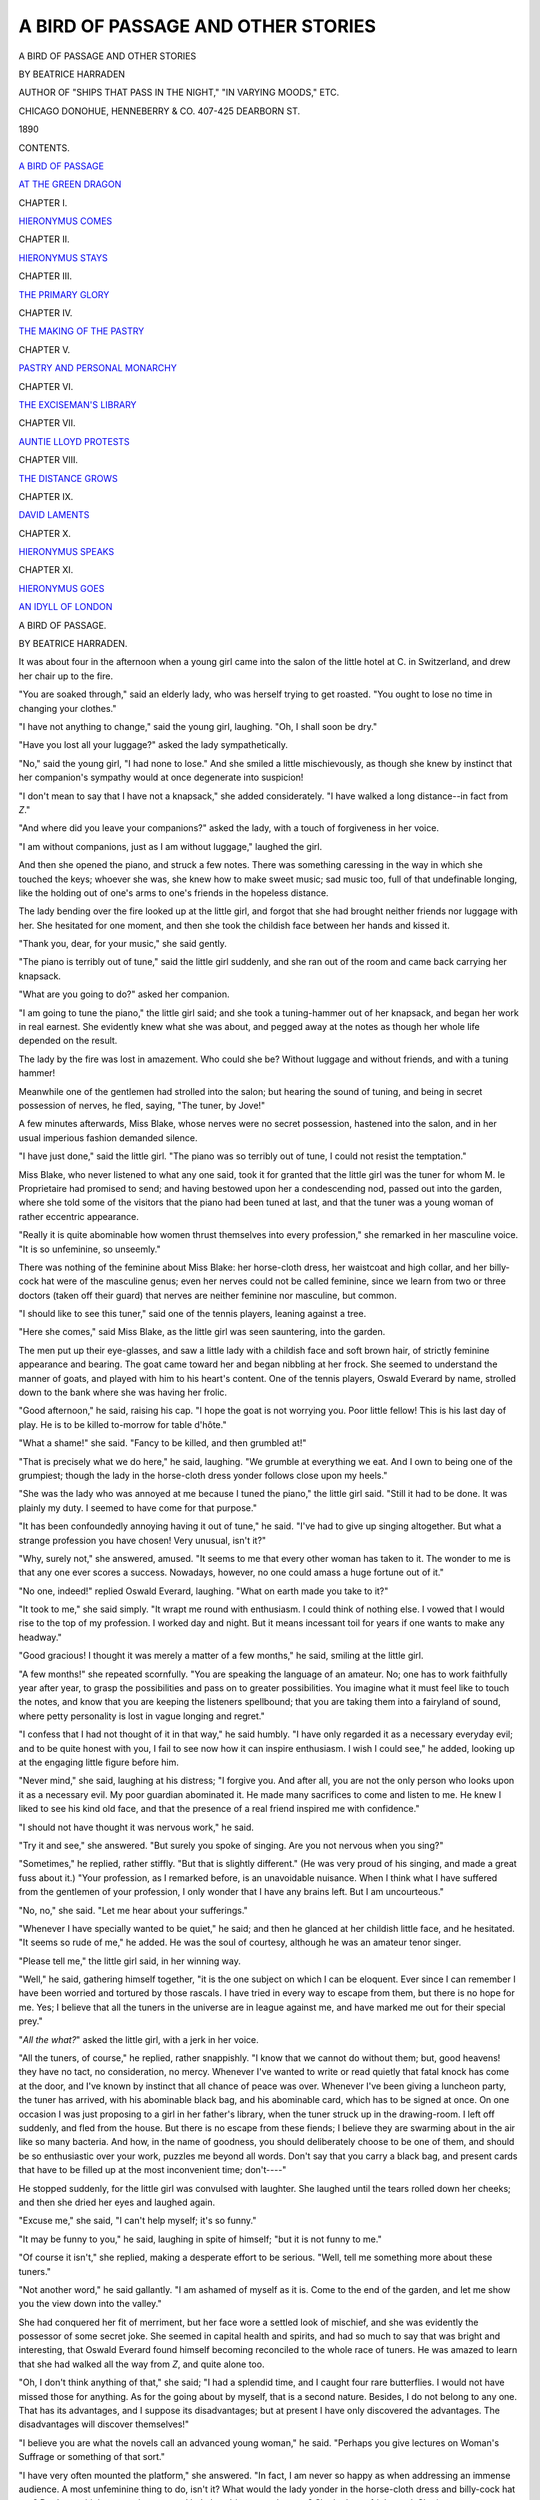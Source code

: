 .. -*- encoding: utf-8 -*-

.. meta::
   :PG.Id: 44322
   :PG.Title: A Bird of Passage and Other Stories
   :PG.Released: 2013-11-30
   :PG.Rights: Public Domain
   :PG.Producer: Al Haines
   :DC.Creator: Beatrice Harraden
   :DC.Title: A Bird of Passage and Other Stories
   :DC.Language: en
   :DC.Created: 1890
   :coverpage: images/img-cover.jpg

===================================
A BIRD OF PASSAGE AND OTHER STORIES
===================================

.. clearpage::

.. pgheader::

.. container:: titlepage center white-space-pre-line

   .. vspace:: 3

   .. class:: x-large

      A BIRD OF PASSAGE AND OTHER STORIES

   .. vspace:: 2

   .. class:: medium

      BY BEATRICE HARRADEN

   .. class:: small

      AUTHOR OF "SHIPS THAT PASS IN THE NIGHT,"
      "IN VARYING MOODS," ETC.

   .. vspace:: 3

   .. class:: medium

      CHICAGO
      DONOHUE, HENNEBERRY & CO.
      407-425 DEARBORN ST.

   .. class:: medium

      1890

   .. vspace:: 4

.. class:: center large bold

   CONTENTS.

.. vspace:: 2

.. class:: noindent

   `A BIRD OF PASSAGE`_

.. vspace:: 3

.. class:: noindent

   `AT THE GREEN DRAGON`_

.. vspace:: 1

.. class:: center

   CHAPTER I.

.. class:: noindent

   `HIERONYMUS COMES`_

.. vspace:: 2

.. class:: center

   CHAPTER II.

.. class:: noindent

   `HIERONYMUS STAYS`_

.. vspace:: 2

.. class:: center

   CHAPTER III.

.. class:: noindent

   `THE PRIMARY GLORY`_

.. vspace:: 2

.. class:: center

   CHAPTER IV.

.. class:: noindent

   `THE MAKING OF THE PASTRY`_

.. vspace:: 2

.. class:: center

   CHAPTER V.

.. class:: noindent

   `PASTRY AND PERSONAL MONARCHY`_

.. vspace:: 2

.. class:: center

   CHAPTER VI.

.. class:: noindent

   `THE EXCISEMAN'S LIBRARY`_

.. vspace:: 2

.. class:: center

   CHAPTER VII.

.. class:: noindent

   `AUNTIE LLOYD PROTESTS`_

.. vspace:: 2

.. class:: center

   CHAPTER VIII.

.. class:: noindent

   `THE DISTANCE GROWS`_

.. vspace:: 2

.. class:: center

   CHAPTER IX.

.. class:: noindent

   `DAVID LAMENTS`_

.. vspace:: 2

.. class:: center

   CHAPTER X.

.. class:: noindent

   `HIERONYMUS SPEAKS`_

.. vspace:: 2

.. class:: center

   CHAPTER XI.

.. class:: noindent

   `HIERONYMUS GOES`_

.. vspace:: 3

.. class:: noindent
   
   `AN IDYLL OF LONDON`_

.. vspace:: 4

.. _`A BIRD OF PASSAGE`:

.. class:: center x-large bold

   A BIRD OF PASSAGE.

.. class:: center medium bold

   BY BEATRICE HARRADEN.

.. vspace:: 2

It was about four in the afternoon when a
young girl came into the salon of the little
hotel at C. in Switzerland, and drew her
chair up to the fire.

"You are soaked through," said an elderly
lady, who was herself trying to get roasted.
"You ought to lose no time in changing your clothes."

"I have not anything to change," said the
young girl, laughing.  "Oh, I shall soon be dry."

"Have you lost all your luggage?" asked
the lady sympathetically.

"No," said the young girl, "I had none to
lose."  And she smiled a little mischievously,
as though she knew by instinct that her
companion's sympathy would at once degenerate
into suspicion!

"I don't mean to say that I have not a
knapsack," she added considerately.  "I have
walked a long distance--in fact from *Z*."

"And where did you leave your companions?"
asked the lady, with a touch of forgiveness
in her voice.

"I am without companions, just as I am
without luggage," laughed the girl.

And then she opened the piano, and struck
a few notes.  There was something caressing
in the way in which she touched the keys;
whoever she was, she knew how to make
sweet music; sad music too, full of that
undefinable longing, like the holding out of one's
arms to one's friends in the hopeless distance.

The lady bending over the fire looked up
at the little girl, and forgot that she had
brought neither friends nor luggage with her.
She hesitated for one moment, and then she
took the childish face between her hands and
kissed it.

"Thank you, dear, for your music," she
said gently.

"The piano is terribly out of tune," said
the little girl suddenly, and she ran out of
the room and came back carrying her knapsack.

"What are you going to do?" asked her companion.

"I am going to tune the piano," the little
girl said; and she took a tuning-hammer out
of her knapsack, and began her work in real
earnest.  She evidently knew what she was
about, and pegged away at the notes as though
her whole life depended on the result.

The lady by the fire was lost in amazement.
Who could she be?  Without luggage
and without friends, and with a tuning hammer!

Meanwhile one of the gentlemen had
strolled into the salon; but hearing the
sound of tuning, and being in secret possession
of nerves, he fled, saying, "The tuner, by
Jove!"

A few minutes afterwards, Miss Blake,
whose nerves were no secret possession,
hastened into the salon, and in her usual
imperious fashion demanded silence.

"I have just done," said the little girl.
"The piano was so terribly out of tune, I
could not resist the temptation."

Miss Blake, who never listened to what
any one said, took it for granted that the
little girl was the tuner for whom M. le
Proprietaire had promised to send; and having
bestowed upon her a condescending nod,
passed out into the garden, where she told
some of the visitors that the piano had been
tuned at last, and that the tuner was a young
woman of rather eccentric appearance.

"Really it is quite abominable how women
thrust themselves into every profession," she
remarked in her masculine voice.  "It is so
unfeminine, so unseemly."

There was nothing of the feminine about
Miss Blake: her horse-cloth dress, her
waistcoat and high collar, and her billy-cock hat
were of the masculine genus; even her nerves
could not be called feminine, since we learn
from two or three doctors (taken off their
guard) that nerves are neither feminine nor
masculine, but common.

"I should like to see this tuner," said one
of the tennis players, leaning against a tree.

"Here she comes," said Miss Blake, as the
little girl was seen sauntering, into the garden.

The men put up their eye-glasses, and saw
a little lady with a childish face and soft
brown hair, of strictly feminine appearance
and bearing.  The goat came toward her
and began nibbling at her frock.  She seemed
to understand the manner of goats, and played
with him to his heart's content.  One of the
tennis players, Oswald Everard by name,
strolled down to the bank where she was
having her frolic.

"Good afternoon," he said, raising his cap.
"I hope the goat is not worrying you.  Poor
little fellow!  This is his last day of play.
He is to be killed to-morrow for table d'hôte."

"What a shame!" she said.  "Fancy to be
killed, and then grumbled at!"

"That is precisely what we do here," he
said, laughing.  "We grumble at everything
we eat.  And I own to being one of the
grumpiest; though the lady in the horse-cloth
dress yonder follows close upon my heels."

"She was the lady who was annoyed at me
because I tuned the piano," the little girl said.
"Still it had to be done.  It was plainly my
duty.  I seemed to have come for that purpose."

"It has been confoundedly annoying having
it out of tune," he said.  "I've had to give up
singing altogether.  But what a strange
profession you have chosen!  Very unusual, isn't it?"

"Why, surely not," she answered, amused.
"It seems to me that every other woman has
taken to it.  The wonder to me is that any
one ever scores a success.  Nowadays,
however, no one could amass a huge fortune out
of it."

"No one, indeed!" replied Oswald Everard,
laughing.  "What on earth made you take
to it?"

"It took to me," she said simply.  "It
wrapt me round with enthusiasm.  I could
think of nothing else.  I vowed that I would
rise to the top of my profession.  I worked
day and night.  But it means incessant toil for
years if one wants to make any headway."

"Good gracious!  I thought it was merely
a matter of a few months," he said, smiling
at the little girl.

"A few months!" she repeated scornfully.
"You are speaking the language of an
amateur.  No; one has to work faithfully year
after year, to grasp the possibilities and pass
on to greater possibilities.  You imagine what
it must feel like to touch the notes, and know
that you are keeping the listeners spellbound;
that you are taking them into a fairyland of
sound, where petty personality is lost in vague
longing and regret."

"I confess that I had not thought of it in
that way," he said humbly.  "I have only
regarded it as a necessary everyday evil; and
to be quite honest with you, I fail to see now
how it can inspire enthusiasm.  I wish I could
see," he added, looking up at the engaging
little figure before him.

"Never mind," she said, laughing at his
distress; "I forgive you.  And after all, you
are not the only person who looks upon it as
a necessary evil.  My poor guardian
abominated it.  He made many sacrifices to come
and listen to me.  He knew I liked to see
his kind old face, and that the presence of a
real friend inspired me with confidence."

"I should not have thought it was nervous
work," he said.

"Try it and see," she answered.  "But
surely you spoke of singing.  Are you not
nervous when you sing?"

"Sometimes," he replied, rather stiffly.
"But that is slightly different."  (He was
very proud of his singing, and made a great
fuss about it.)  "Your profession, as I
remarked before, is an unavoidable nuisance.
When I think what I have suffered from
the gentlemen of your profession, I only
wonder that I have any brains left.  But I
am uncourteous."

"No, no," she said.  "Let me hear about
your sufferings."

"Whenever I have specially wanted to be
quiet," he said; and then he glanced at her
childish little face, and he hesitated.  "It
seems so rude of me," he added.  He was the
soul of courtesy, although he was an amateur
tenor singer.

"Please tell me," the little girl said, in her
winning way.

"Well," he said, gathering himself together,
"it is the one subject on which I can be
eloquent.  Ever since I can remember I have
been worried and tortured by those rascals.
I have tried in every way to escape from
them, but there is no hope for me.  Yes; I
believe that all the tuners in the universe are
in league against me, and have marked me out
for their special prey."

"*All the what?*" asked the little girl, with
a jerk in her voice.

"All the tuners, of course," he replied, rather
snappishly.  "I know that we cannot do
without them; but, good heavens! they have no
tact, no consideration, no mercy.  Whenever
I've wanted to write or read quietly that fatal
knock has come at the door, and I've known
by instinct that all chance of peace was over.
Whenever I've been giving a luncheon party,
the tuner has arrived, with his abominable
black bag, and his abominable card, which has
to be signed at once.  On one occasion I was
just proposing to a girl in her father's library,
when the tuner struck up in the drawing-room.
I left off suddenly, and fled from the
house.  But there is no escape from these
fiends; I believe they are swarming about in
the air like so many bacteria.  And how, in
the name of goodness, you should deliberately
choose to be one of them, and should be so
enthusiastic over your work, puzzles me
beyond all words.  Don't say that you carry a
black bag, and present cards that have to be
filled up at the most inconvenient time;
don't----"

He stopped suddenly, for the little girl was
convulsed with laughter.  She laughed until
the tears rolled down her cheeks; and then
she dried her eyes and laughed again.

"Excuse me," she said, "I can't help
myself; it's so funny."

"It may be funny to you," he said, laughing
in spite of himself; "but it is not funny
to me."

"Of course it isn't," she replied, making a
desperate effort to be serious.  "Well, tell
me something more about these tuners."

"Not another word," he said gallantly.  "I
am ashamed of myself as it is.  Come to the
end of the garden, and let me show you the
view down into the valley."

She had conquered her fit of merriment,
but her face wore a settled look of mischief,
and she was evidently the possessor of some
secret joke.  She seemed in capital health
and spirits, and had so much to say that was
bright and interesting, that Oswald Everard
found himself becoming reconciled to the
whole race of tuners.  He was amazed to
learn that she had walked all the way from
*Z*, and quite alone too.

"Oh, I don't think anything of that," she
said; "I had a splendid time, and I caught
four rare butterflies.  I would not have missed
those for anything.  As for the going about
by myself, that is a second nature.  Besides,
I do not belong to any one.  That has its
advantages, and I suppose its disadvantages;
but at present I have only discovered the
advantages.  The disadvantages will
discover themselves!"

"I believe you are what the novels call an
advanced young woman," he said.  "Perhaps
you give lectures on Woman's Suffrage or
something of that sort."

"I have very often mounted the platform,"
she answered.  "In fact, I am never so happy
as when addressing an immense audience.
A most unfeminine thing to do, isn't it?  What
would the lady yonder in the horse-cloth
dress and billy-cock hat say?  Don't you
think you ought to go and help her drive
away the goat?  She looks so frightened.
She interests me deeply.  I wonder whether
she has written an essay on the Feminine in
Woman.  I should like to read it; it would
do me so much good."

"You are at least a true woman," he said,
laughing, "for I see you can be spiteful.  The
tuning has not driven that away."

"Ah, I had forgotten about the tuning,"
she answered brightly; "but now you remind
me, I have been seized with a great idea."

"Won't you tell it to me?" he asked.

"No," she answered.  "I keep my great
ideas for myself, and work them out in secret.
And this one is particularly amusing.  What
fun I shall have!"

"But why keep the fun to yourself?" he
said.  "We all want to be amused here; we
all want to be stirred up; a little fun would
be a charity."

"Very well, since you wish it, but you must
give me time to work out my great idea.  I
do not hurry about things, not even about
my professional duties.  For I have a strong
feeling that it is vulgar to be always amassing
riches!  As I have neither a husband nor a
brother to support, I have chosen less wealth,
and more leisure to enjoy all the loveliness of
life!  So you see I take my time about
everything.  And to-morrow I shall catch butterflies
at my leisure, and lie among the dear
old pines, and work at my great idea."

"I shall catch butterflies," said her
companion.  "And I too shall lie among the dear
old pines."

"Just as you please," she said; and at that
moment the table d'hôte bell rang.

The little girl hastened to the bureau and
spoke rapidly in German to the cashier.

"Ach, Fräulein!" he said.  "You are not
really serious?"

"Yes, I am," she said.  "I don't want them
to know my name.  It will only worry me.
Say I am the young lady who tuned the piano."

She had scarcely given these directions
and mounted to her room, when Oswald
Everard, who was much interested in his
mysterious companion, came to the bureau
and asked for the name of the little lady.
"Es ist das Fräulein welches das Piano
gestimmt hat," answered the man, returning
with unusual quickness to his account-book.

.. vspace:: 2

No one spoke to the little girl at table
d'hôte; but for all that she enjoyed her
dinner, and gave her serious attention to all the
courses.  Being thus solidly occupied, she
had not much leisure to bestow on the
conversation of the other guests.  Nor was it
specially original: it treated of the
shortcomings of the chef, the tastelessness of the
soup, the toughness of the beef, and all the
many failings which go to complete a
mountain-hotel dinner.  But suddenly, so it seemed
to the little girl, this time-honored talk passed
into another phase; she heard the word
music mentioned, and she became at once
interested to learn what these people had to
say on a subject which was dearer to her
than any other.

"For my own part," said a stern-looking
old man, "I have no words to describe what
a gracious comfort music has been to me all
my life.  It is the noblest language which
man may understand and speak.  And I
sometimes think that those who know it, or
know something of it, are able at rare
moments to find an answer to life's perplexing
problems."

The little girl looked up from her plate.
Robert Browning's words rose to her lips,
but she did not give them utterance:

   |  "God has a few of us whom he whispers in the ear;
   |  The rest may reason, and welcome; 'tis we musicians know."
   |

"I have lived through a long life," said
another elderly man, "and have therefore had
my share of trouble, but the grief of being
obliged to give up music was the grief which
held me longest, or which perhaps has never
left me.  I still crave for the gracious
pleasure of touching once more the strings of a
violoncello, and hearing the dear tender voice
singing and throbbing and answering even to
such poor skill as mine.  I still yearn to take
my part in concerted music, and be one of
those privileged to play Beethoven's string
quartettes.  But that will have to be in
another incarnation, I think."

He glanced at his shrunken arm, and then,
as though ashamed of this allusion to his own
personal infirmity, he added hastily:

"But when the first pang of such a pain is
over, there remains the comfort of being a
listener.  At first one does not think it a
comfort; but as time goes on, there is no
resisting its magic influence.  And Lowell said
rightly that 'one of God's great charities is
music.'"

"I did not know you were musical, Mr. Keith,"
said an English lady.  "You have
never before spoken of music."

"Perhaps not, madam," he answered.
"One does not often speak of what one cares
for most of all.  But when I am in London
I rarely miss hearing our best players."

At this point others joined in, and the
various merits of eminent pianists were
warmly discussed.

"What a wonderful name that little English
lady has made for herself!" said the Major,
who was considered an authority on all
subjects.  "I would go anywhere to hear Miss
Thyra Flowerdew.  We all ought to be very
proud of her.  She has taken even the
German musical world by storm, and they say
her recitals at Paris have been brilliantly
successful.  I myself have heard her at New
York, Leipsic, London, Berlin, and even
Chicago."

The little girl stirred uneasily in her chair.

"I don't think Miss Flowerdew has ever
been to Chicago," she said.

There was a dead silence.  The admirer of
Miss Thyra Flowerdew looked much annoyed,
and twiddled his watch chain.  He had meant
to say Philadelphia, but he did not think it
necessary to own to his mistake.

"What impertinence!" said one of the ladies
to Miss Blake.  "What can she know about
it?  Is she not the young person who tuned
the piano?"

"Perhaps she tunes Miss Thyra Flowerdew's
piano!" suggested Miss Blake in a loud whisper.

"You are right, madam," said the little girl
quietly.  "I have often tuned Miss Flowerdew's piano."

There was another embarrassing silence,
and then a lovely old lady, whom every one
reverenced, came to the rescue.

"I think her playing is simply superb," she
said.  "Nothing that I ever hear satisfies me
so entirely.  She has all the tenderness of
an angel's touch."

"Listening to her," said the Major, who
had now recovered from his annoyance at
being interrupted, "one becomes unconscious
of her presence, for she *is the music itself*.
And that is rare.  It is but seldom nowadays
that we are allowed to forget the personality
of the player.  And yet her personality is an
unusual one; having once seen her, it would
not be easy to forget her.  I should
recognize her anywhere."

As he spoke he glanced at the little tuner,
and could not help admiring her dignified
composure under circumstances which might
have been distressing to any one; and when
she rose with the others, he followed her,
and said stiffly:

"I regret that I was the indirect cause of
putting you in an awkward position."

"It is really of no consequence," she said
brightly.  "If you think I was impertinent, I
ask your forgiveness.  I did not mean to be
officious.  The words were spoken before I
was aware of them."

She passed into the salon, where she found a
quiet corner for herself, and read some of the
newspapers.  No one took the slightest notice
of her; not a word was spoken to her; but
when she relieved the company of her
presence her impertinence was commented on.

"I am sorry that she heard what I said,"
remarked Miss Blake.  "But she did not seem
to mind.  These young women who go out
into the world lose the edge of their sensitiveness
and femininity.  I have always observed that."

"How much they are spared then!" answered some one.

.. vspace:: 2

Meanwhile the little girl slept soundly.
She had merry dreams, and finally woke up
laughing.  She hurried over her breakfast,
and then stood ready to go for a butterfly
hunt.  She looked thoroughly happy, and
evidently had found, and was holding tightly
the key to life's enjoyment.

Oswald Everard was waiting on the balcony,
and he reminded her that he intended
to go with her.

"Come along, then," she answered; "we
must not lose a moment."

They caught butterflies, they picked flowers,
they ran; they lingered by the wayside,
they sang; they climbed, and he marveled at
her easy speed.  Nothing seemed to tire her,
and everything seemed to delight her: the
flowers, the birds, the clouds, the grasses,
and the fragrance of the pine-woods.

"Is it not good to live?" she cried, "Is it
not splendid to take in the scented air?
Draw in as many long breaths as you can.
Isn't it good?  Don't you feel now as though
you were ready to move mountains?  I do.
What a dear old nurse Nature is!  How she
pets us, and gives us the best of her treasures!"

Her happiness invaded Oswald Everard's
soul, and he felt like a schoolboy once more,
rejoicing in a fine day and his liberty; with
nothing to spoil the freshness of the air, and
nothing to threaten the freedom of the moment.

"Is it not good to live?" he cried.  "Yes,
indeed it is, if we know how to enjoy."

They had come upon some haymakers, and
the little girl hastened up to help them.
There she was in the midst of them, laughing
and talking to the women, and helping them
to pile up the hay on the shoulders of a
broad-backed man, who then conveyed his burden
to a pear-shaped stack.  Oswald Everard
watched his companion for a moment, and
then, quite forgetting his dignity as an
amateur tenor singer, he too, lent his aid, and
did not leave off until his companion sank
exhausted on the ground.

"Oh," she laughed, "what delightful work
for a very short time!  Come along; let us
go into that brown chalet yonder and ask for
some milk.  I am simply parched with thirst.
Thank you, but I prefer to carry my own
flowers."

"What an independent little lady you are!"
he said.

"It is quite necessary in our profession, I
can assure you," she said, with a tone of
mischief in her voice.  "That reminds me that
my profession is evidently not looked upon
with any favor by the visitors at the hotel.
I am heartbroken to think that I have not
won the esteem of that lady in the billy-cock
hat.  What will she say to you for coming
with me?  And what will she say of me for
allowing you to come?  I wonder whether
she will say, 'How unfeminine!'  I wish I
could hear her!"

"I don't suppose you care," he said.  "You
seem to be a wild little bird."

"I don't care what a person of that description
says," replied his companion.

"What on earth made you contradict the
Major at dinner last night?" he asked.  "I was
not at the table, but some one told me of the
incident; and I felt very sorry about it.
What could you know of Miss Thyra Flowerdew?"

"Well, considering that she is in my
profession, of course I know something about
her," said the little girl.

"Confound it all!" he said, rather rudely.
"Surely there is some difference between the
bellows-blower and the organist."

"Absolutely none," she answered--"merely
a variation of the original theme!"

As she spoke she knocked at the door of
the chalet, and asked the old dame to give
them some milk.  They sat in the *Stube*,
and the little girl looked about, and admired
the spinning-wheel, and the quaint chairs,
and the queer old jugs, and the pictures on
the walls.

"Ah, but you shall see the other room,"
the old peasant woman said, and she led them
into a small apartment, which was evidently
intended for a study.  It bore evidences of
unusual taste and care, and one could see
that some loving hand had been trying to
make it a real sanctum of refinement.  There
was even a small piano.  A carved book-rack
was fastened to the wall.

The old dame did not speak at first; she
gave her guests time to recover from the
astonishment which she felt they must be
experiencing; then she pointed proudly to the
piano.

"I bought that for my daughters," she
said, with a strange mixture of sadness and
triumph.  "I wanted to keep them at home
with me, and I saved and saved and got
enough money to buy the piano.  They had
always wanted to have one, and I thought
they would then stay with me.  They liked
music and books, and I knew they would be
glad to have a room of their own where they
might read and play and study; and so I gave
them this corner."

"Well, mother," asked the little girl, "and
where are they this afternoon?"

"Ah!" she answered sadly, "they did not
care to stay.  But it was natural enough;
and I was foolish to grieve.  Besides, they
come to see me."

"And then they play to you?" asked the
little girl gently.

"They say the piano is out of tune," the
old dame said "I don't know.  Perhaps
you can tell."

The little girl sat down to the piano, and
struck a few chords.

"Yes," she said.  "It is badly out of tune.
Give me the tuning-hammer.  I am sorry,"
she added, smiling at Oswald Everard, "but
I cannot neglect my duty.  Don't wait for me."

"I will wait for you," he said sullenly; and
he went into the balcony and smoked his
pipe, and tried to possess his soul in patience.

When she had faithfully done her work,
she played a few simple melodies, such as
she knew the old woman would love and
understand; and she turned away when she
saw that the listener's eyes were moist.

"Play once again," the old woman whispered.
"I am dreaming of beautiful things."

So the little tuner touched the keys again
with all the tenderness of an angel.

"Tell your daughters," she said, as she
rose to say good-bye, "that the piano is now
in good tune.  Then they will play to you the
next time they come."

"I shall always remember you, mademoiselle,"
the old woman said; and, almost
unconsciously, she too took the childish face
and kissed it.

Oswald Everard was waiting in the
hayfield for his companion; and when she
apologized to him for this little professional
intermezzo, as she called it, he recovered from
his sulkiness and readjusted his nerves, which
the noise of the tuning had somewhat disturbed.

"It was very good of you to tune the old
dame's piano," he said, looking at her with
renewed interest.

"Some one had to do it, of course," she
answered brightly, "and I am glad the chance
fell to me.  What a comfort it is to think
that the next time those daughters come to
see her, they will play to her, and make her
very happy!  Poor old dear!"

"You puzzle me greatly," he said.  "I
cannot for the life of me think what made you
choose your calling.  You must have many
gifts; any one who talks with you must see
that at once.  And you play quite nicely too."

"I am sorry that my profession sticks in your
throat," she answered.  "Do be thankful that I
am nothing worse than a tuner.  For I might
be something worse--a snob, for instance."

And so speaking, she dashed after a
butterfly, and left him to recover from her words.
He was conscious of having deserved a
reproof; and when at last he overtook her, he
said as much, and asked for her kind indulgence.

"I forgive you," she said, laughing.  "You
and I are not looking at things from the
same point of view; but we have had a
splendid morning together, and I have enjoyed
every minute of it.  And to-morrow I go on
my way."

"And to-morrow you go!" he repeated.  "Can
it not be the day after to-morrow?"

"I am a bird of passage," she said, shaking
her head.  "You must not seek to detain me.
I have taken my rest, and off I go to other
climes."

.. vspace:: 2

They had arrived at the hotel, and Oswald
Everard saw no more of his companion until
the evening, when she came down rather late
for table d'hôte.  She hurried over her dinner
and went into the salon.  She closed the
door and sat down to the piano, and lingered
there without touching the keys; once or
twice she raised her hands, and then she let
them rest on the notes, and half-unconsciously
they began to move and make sweet music,
and then they drifted into Schumann's
*Abendlied*, and then the little girl played
some of his *Kinderscenen*, and some of his
*Fantasie Stucke*, and some of his songs.

Her touch and feeling were exquisite; and
her phrasing betrayed the true musician.  The
strains of music reached the dining-room, and
one by one the guests came creeping in,
moved by the music, and anxious to see the
musician.

The little girl did not look up; she was in
a Schumann mood that evening, and only the
players of Schumann know what enthralling
possession he takes of their very spirit.  All
the passion and pathos and wildness and
longing had found an inspired interpreter;
and those who listened to her were held by
the magic which was her own secret, and
which had won for her such honor as comes
only to the few.  She understood Schumann's
music, and was at her best with him.

Had she, perhaps, chosen to play his music
this evening because she wished to be at her
best?  Or was she merely being impelled by
an overwhelming force within her?  Perhaps
it was something of both.

Was she wishing to humiliate these people
who had received her so coldly?  This little
girl was only human: perhaps there was
something of that feeling too.  Who can tell?
But she played as she had never played in
London, or Paris, or Berlin, or New York,
or Philadelphia.

At last she arrived at the Carneval, and
those who heard her declared afterward that
they had never listened to a more
magnificent rendering; the tenderness was so
restrained, the vigor was so refined.  When
the last notes of that spirited *Marche des
Davidsbundler contre les Philistins* had died
away, she glanced at Oswald Everard, who
was standing near her, almost dazed.

"And now my favorite piece of all," she
said; and she at once began the Second
Novellette, the finest of the eight, but
seldom played in public.

What can one say of the wild rush of the
leading theme, and the pathetic longing of
the Intermezzo?

   |  "... The murmuring dying notes,
   |  That fall as soft as snow on the sea;"

and

   |  "The passionate strain that deeply going,
   |  Refines the bosom it trembles through."

What can one say of those vague aspirations
and finest thoughts which possess the
very dullest among us when such music as
that which the little girl had chosen catches
us and keeps us, if only for a passing
moment, but that moment of the rarest worth
and loveliness in our unlovely lives?

What can one say of the highest music,
except that, like death, it is the great
leveler: it gathers us all to its tender
keeping--and we rest.

The little girl ceased playing.  There was
not a sound to be heard; the magic was still
holding her listeners.  When at last they had
freed themselves with a sigh, they pressed
forward to greet her.

"There is only one person who can play
like that," cried the Major, with sudden
inspiration; "she is Miss Thyra Flowerdew."

The little girl smiled.

"That is my name," she said simply; and
she slipped out of the room.

.. vspace:: 2

The next morning, at an early hour, the
Bird of Passage took her flight onward, but
she was not destined to go off unobserved.
Oswald Everard saw the little figure
swinging along the road, and he overtook her.

"You little wild bird!" he said.  "And so
this was your great idea: to have your fun
out of us all, and then play to us and make
us feel, I don't know how--and then to go."

"You said the company wanted stirring
up," she answered; "and I rather fancy I
have stirred them up."

"And what do you suppose you have done
for me?" he asked.

"I hope I have proved to you that the
bellows-blower and the organist are sometimes
identical," she answered.

But he shook his head.

"Little wild bird," he said, "you have given
me a great idea, and I will tell you what it
is: *to tame you*.  So good-bye for the present."

"Good-bye," she said.  "But wild birds are
not so easily tamed."

Then she waved her hand over her head,
and went on her way singing.

.. vspace:: 3

.. class:: center medium

   THE END.

.. vspace:: 4

.. class:: center white-space-pre-line

   \*      \*      \*      \*      \*      \*      \*      \*

.. vspace:: 4

.. _`AT THE GREEN DRAGON`:
.. _`HIERONYMUS COMES`:

.. class:: center x-large bold

   AT THE GREEN DRAGON.

.. class:: center medium bold

   BY BEATRICE HARRADEN.

.. vspace:: 3

.. class:: center large bold

   CHAPTER I.

.. class:: center medium bold

   HIERONYMUS COMES.

.. vspace:: 2

It was a pouring September evening when
a stranger knocked at the door of the Crown
Inn.  Old Mrs. Howells saw that he carried
a portmanteau in his hand.

"If it's a bedroom you want," she said, "I
can't be bothered with you.  What with
brewing the beer and cleaning the brass, I've
more than I can manage.  I'm that tired!"

"And so am I," said the stranger pathetically.

"Go over the way to the Green Dragon,"
suggested Mrs. Howells.  "Mrs. Benbow may
be able to put you up.  But what with the
brewing and the cleaning, I can't do with you."

The stranger stepped across the road to
the Green Dragon.  He tapped at the door,
and a cheery little woman made her appearance.
She was carrying what they call in
Shropshire a devil of hot beer.  It smelt good.

"Good-evening, ma'am," said the stranger.
"Can you house me for the night?  The
hostess of the Crown Inn has turned me
away.  But you surely will not do the same?
You observe what a bad cold I have."

Mrs. Benbow glanced sharply at the
stranger.  She had not kept the Green
Dragon for ten years without learning to
judge somewhat of character; and to-night
she was particularly on her guard, for her
husband had gone to stay for two days with
some relatives in Shrewsbury, so that
Mrs. Benbow and old John of the wooden leg,
called *Dot and carry one*, were left as sole
guardians of the little wayside public house.

"It is not very convenient for me to take
you in," she said.

"And it would not be very convenient for
me to be shut out," he replied.  "Besides
which, I have had a whiff of that hot beer."

At that moment a voice from the kitchen
cried impatiently.  "Here, missus! where be
that beer of your'n.  I be feeling quite faint-like!"

"As though he could call out like that if
he was faint!" laughed Mrs. Benbow, running
off into the kitchen.

When she returned she found the stranger
seated at the foot of the staircase.

"And what do you propose to do for me?"
he asked patiently.

There was no mistaking the genial manner.
Mrs. Benbow was conquered.

"I propose to fry some eggs and bacon for
your supper," she said cheerily.  "And then
I propose to make your bedroom ready."

"Sensible woman!" he said, as he followed
her into the parlor, where a fire was burning
brightly.  He threw himself into the
easychair, and immediately experienced that
sensation of repose and thankfulness which
comes over us when we have found a haven.
There he rested, content with himself and his
surroundings.  The fire lit up his face, and
showed him to be a man of about forty years.

There was nothing especially remarkable
about him.  The face in repose was sad and
thoughtful; and yet when he discovered a
yellow cat sleeping under the table, he smiled
as though some great pleasure had come into
his life.

"Come along, little comrade!" he said, as
he captured her.  She looked up into his
face so frankly that the stranger was much
impressed.  "Why, I do believe you are a
dog undergoing a cat incarnation," he
continued.  "What qualities did you lack when
you were a dog, I wonder?  Perhaps you did
not steal sufficiently well; perhaps you had
net cultivated restfulness.  And your name?
Your name shall be Gamboge.  I think that
is a suitable appellation for you--certainly
more suitable than most of the names
thrust upon unoffending humanity.  My own
name, for instance, Hieronymus!  Ah, you
may well mew!  You are a thoroughly
sensible creature."

So he amused himself until Mrs. Benbow
came with his supper.  Then he pointed to
the cat and said quietly:

"That is a very companionable dog of yours."

Mrs. Benbow darted a look of suspicion at
the stranger.

"We call that a cat in Shropshire," she said,
beginning to regret that she had agreed to
house the stranger.

"Well, no doubt you are partially right,"
said the stranger solemnly; "but, at the
same time, you are partially wrong.  To use
the language of the theosophists----"

Mrs. Benbow interrupted him.

"Eat your supper while it is hot," she
said, "then perhaps you'll feel better.  Your
cold is rather heavy in your head, isn't it?"

He laughed good-temperedly, and smiled
at her as though to reassure her that he was
quite in his right senses; and then, without
further discussion, he began to make short
work of the fried eggs and bacon.  Gamboge,
sitting quietly by the fireside, scorned
to beg; she preferred to steal.  That is a
way some people have.

The stranger finished his supper, and lit his
pipe.  Once or twice he began to doze.  The
first time he was aroused by Gamboge, who
had jumped on the table, and was seeking
what she might devour.

"Ah, Gamboge," he said sleepily, "I am
sorry I have not left anything appetizing for
you.  I was so hungry.  Pray excuse."

Then he dozed off again.  The second
time he was aroused by the sound of singing.
He caught the words of the chorus:

   |  "I'll gayly sing from day to day,
   |    And do the best I can;
   |  If sorrows meet me on the way,
   |    I'll bear them like a man."
   |

"An excellent resolution," murmured the
stranger, becoming drowsy once more.  "Only
I wish they'd kept their determinations to themselves."

The third time he was disturbed by the
sound of angry voices.  There was some
quarreling going on in the kitchen of the
Green Dragon.  The voices became louder.
There was a clatter of stools and a crash of glasses.

"You are a pack of lying gypsies!" sang
out some one.  "You know well you didn't
pay the missus!"

"Go for him! go for him!" was the cry.

Then the parlor door was flung open and
Mrs. Benbow rushed in.  "Oh!" she cried,
"those gypsy men are killing the carpenter!"

Hieronymus Howard rushed into the
kitchen, and threw himself into the midst of
the contest.  Three powerful tramps were
kicking a figure prostrate on the ground.
One other man, Mr. Greaves, the blacksmith,
was trying in vain to defend his comrade.
He had no chance against these gypsy
fellows, and though he fought like a lion, his
strength was, of course, nothing against
theirs.  Old John of the one leg had been
knocked over, and was picking himself up
with difficulty.  Everything depended on the
promptness of the stranger.  He was nothing
of a warrior, this Hieronymus Howard; he
was just a quiet student, who knew how to
tussle with Greek roots rather than with
English tramps.  But he threw himself upon the
gypsies, fought hand to hand with them, was
blinded with blows, nearly trampled beneath
their feet, all but crushed against the wall.
Now he thrust them back.  Now they pressed
on him afresh.  Now the blacksmith, with
desperate effort, attacked them again.  Now
the carpenter, bruised and battered, but wild
for revenge, dragged himself from the floor,
and aimed a blow at the third gypsy's head.
He fell.  Then after a short, sharp contest,
the other two gypsies were driven to the
door, which Mrs. Benbow had opened wide,
and were thrust out.  The door was bolted
safely.

But they had bolted one gypsy in with
them.  When they returned to the kitchen
they found him waiting for them.  He had
recovered himself.

Mrs. Benbow raised a cry of terror.  She
had thought herself safe in her castle.  The
carpenter and the blacksmith were past
fighting.  Hieronymus Howard gazed placidly at
the great tramp.

"I am sorry we had forgotten you," he said
courteously.  "Perhaps you will oblige us
by following your comrades.  I will open the
door for you.  I think we are all rather
tired--aren't we?  So perhaps you will go at once."

The man gazed sheepishly at him, and
then followed him.  Hieronymus Howard
opened the door.

"Good-evening to you," he said.

And the gypsy passed out without a word.

"Well now," said Hieronymus, as he drew
the bolt, "that is the end of that."

Then he hastened into the parlor.  Mrs. Benbow
hurried after him, and was just in
time to break his fall.  He had swooned away.





.. vspace:: 4

.. _`HIERONYMUS STAYS`:

.. class:: center large bold

   CHAPTER II.


.. class:: center medium bold

   HIERONYMUS STAYS.

.. vspace:: 2

Hieronymus Howard had only intended to
pass one night at the Green Dragon.  But
his sharp encounter with the gypsies altered
his plans.  He was battered and bruised and
thoroughly shaken, and quite unable to do
anything else except rest in the arm-chair and
converse with Gamboge, who had attached
herself to him, and evidently appreciated his
companionship.  His right hand was badly
sprained.  Mrs. Benbow looked after him
most tenderly, bemoaning all the time that
he should be in such a plight because of her.
There was nothing that she was not willing
to do for him; it was a long time since
Hieronymus Howard had been so petted and
spoiled.  Mrs. Benbow treated every one
like a young child that needed to be taken
care of.  The very men who came to drink
her famous ale were under her strict motherly
authority.  "There now, Mr. Andrew, that's
enough for ye," she would say; "not another
glass to-night.  No, no, John Curtis; get
you gone home.  You'll not coax another
half-pint out of me."

She was generally obeyed; even Hieronymus
Howard, who refused rather peevishly to take
a third cup of beef-tea, found himself obliged
to comply.  When she told him to lie on the
sofa, he did so without a murmur.  When
she told him to get up and take his dinner
while it was still hot, he obeyed like a
well-trained child.  She cut his food, and then
took the knife away.

"You mustn't try to use your right hand,"
she said sternly.  "Put it back in the sling
at once."

Hieronymus obeyed.  Her kind tyranny
pleased and amused him, and he was not at
all sorry to go on staying at the Green
Dragon.  He was really on his way to visit some
friends just on the border between Shropshire
and Wales, to form one of a large house-party,
consisting of people both interesting
and intellectual: qualities, by the way, not
necessarily inseparable.  But he was just at
the time needing quiet of mind, and he
promised himself some really peaceful hours in this
little Shropshire village, with its hills, some
of them bare, and others girt with a belt of
trees, and the brook gurgling past the
wayside inn.  He was tired, and here he would
find rest.  The only vexatious part was that
he had hurt his hand.  But for this mishap
he would have been quite content.

He told this to Mr. Benbow, who returned
that afternoon, and who expressed his regret
at the whole occurrence.

"Oh, I am well satisfied here," said
Hieronymus cheerily.  "Your little wife is a
capital hostess: somewhat of the tyrant, you
know.  Still, one likes that; until one gets
to the fourth cup of beef-tea!  And she is
an excellent cook, and the Green Dragon is
most comfortable.  I've nothing to complain
of except my hand.  That is a nuisance, for
I wanted to do some writing.  I suppose
there is no one here who could write for me."

"Well," said Mr. Benbow, "perhaps the
missus can.  She can do most things.  She's
real clever."

Mrs. Benbow, being consulted on this matter,
confessed that she could not do much in
that line.

"I used to spell pretty well once," she said
brightly; "but the brewing and the scouring
and the looking after other things have
knocked all that out of me."

"You wrote to me finely when I was away,"
her husband said.  He was a quiet fellow,
and proud of his little wife, and liked people
to know how capable she was.

"Ah, but you aren't over-particular, Ben,
bless you," she answered, laughing, and
running away to her many duties.  Then she
returned to tell Hieronymus that there was a
splendid fire in the kitchen, and that he was
to go and sit there.

"I'm busy doing the washing in the back-yard,"
she said.  "Ben has gone to look after
the sheep.  Perhaps you'll give an eye to
the door, and serve out the ale.  It would
help me mighty.  I'm rather pressed for time
to-day.  We shall brew to-morrow, and I
must get the washing done this afternoon."

She took it for granted that he would obey,
and of course he did.  He transferred himself,
his pipe, and his book to the front kitchen,
and prepared for customers.  Hieronymus
Howard had once been an ambitious man,
but never before had he been seized by such
an overwhelming aspiration as now possessed
him--to serve out the Green Dragon ale!

"If only some one would come!" he said
to himself scores of times.

No one came.  Hieronymus, becoming
impatient, sprang up from his chair and
gazed anxiously out of the window, just in
time to see three men stroll into the
opposite inn.

"Confound them!" he cried; "why don't
they come here?"

The next moment four riders stopped at
the rival public-house, and old Mrs. Howells
hurried out to them, as though to prevent
any possibility of them slipping across to the
other side of the road.

This was almost more than Hieronymus
could bear quietly.  He could scarcely
refrain from opening the Green Dragon door
and advertising in a loud voice the manifold
virtues of Mrs. Benbow's ale and spirits.
But he recollected in time that even wayside
inns have their fixed code of etiquette, and
that nothing remained for him but to possess
his soul in patience.  He was rewarded; in
a few minutes a procession of wagons filed
slowly past the Green Dragon; he counted
ten horses and five men.  Would they stop?
Hieronymus waited in breathless excitement.
Yes, they did stop, and four of the drivers
came into the kitchen.  "Where is the fifth?"
asked Hieronymus sharply, having a keen eye
to business.  "He is minding the horses," they
answered, looking at him curiously.  But
they seemed to take it for granted that he
was there to serve them, and they leaned
back luxuriously in the great oak settle, while
Hieronymus poured out the beer, and
received in exchange some grimy coppers.

After they had gone the fifth man came to
have his share of the refreshments; and then
followed a long pause, which seemed to
Hieronymus like whole centuries.

"It was during a lengthened period like
this," he remarked to himself, as he paced
up and down the kitchen--"yes, it was
during infinite time like this that the rugged
rocks became waveworn pebbles!"

Suddenly he heard the sound of horses' feet.

"It is a rider," he said.  "I shall have to go
out to him."  He hastened to the door, and
saw a young woman on a great white horse.
She carried a market basket on her arm.
She wore no riding-habit, but was dressed in
the ordinary way.  There was nothing
picturesque about her appearance, but Hieronymus
thought her face looked interesting.  She
glanced at him as though she wondered what
he could possibly be doing at the Green Dragon.

"Well, and what may I do for you?" he
asked.  He did not quite like to say, "What
may I bring for you?"  He left her to decide
that matter.

"I wanted to see Mrs. Benbow," she said.

"She is busy doing the washing," he
answered.  "But I will go and tell her, if you
will kindly detain any customer who may
chance to pass by."

He hurried away, and came back with the
answer that Mrs. Benbow would be out in
a minute.

"Thank you," the young woman said
quietly.  Then she added: "You have hurt
your arm, I see."

"Yes," he answered; "it is a great nuisance.
I cannot write.  I have been wondering
whether I could get any one to write for me.
Do you know of any one?"

"No," she said bitterly; "we don't write
here.  We make butter and cheese, and we
fatten up our poultry, and then we go to
market and sell our butter, cheese, and poultry."

"Well," said Hieronymus, "and why
shouldn't you?"

He looked up at her, and saw what a
discontented expression had come over her
young face.

She took no notice of his interruption, but
just switched the horse's ears with the end
of her whip.

"That is what we do year after year," she
continued, "until I suppose we have become
so dull that we don't care to do anything
else.  That is what we have come into the
world for: to make butter and cheese, and
fatten up our poultry, and go to market."

"Yes," he answered cheerily, "and we
all have to do it in some form or other.
We all go to market to sell our goods, whether
they be brains, or practical common-sense
(which often, you know, has nothing to do
with brains), or butter, or poultry.  Now I
don't know, of course, what you have in
your basket; but supposing you have eggs,
which you are taking to market.  Well, you
are precisely in the same condition as the
poet who is on his way to a publisher's,
carrying a new poem in his vest pocket.  And
yet there is a difference."

"Of course there is," she jerked out scornfully.

"Yes, there *is* a difference," he continued,
placidly; "it is this: you will return
without those eggs, but the poet will come back
still carrying his poem in his breast-pocket!"

Then he laughed at his own remark.

"That is how things go in the great world,
you know," he said.  "Out in the great
world there is an odd way of settling matters.
Still they must be settled somehow or other!"

"Out in the world!" she exclaimed.  "That
is where I long to go."

"Then why on earth don't you?" he replied.

At that moment Mrs. Benbow came running out.

"I am so sorry to keep you waiting,
Miss Hammond," she said to the young girl;
"but what with the washing and the making
ready for the brewing to-morrow, I don't
know where to turn."

Then followed a series of messages to
which Hieronymus paid no attention.  And
then Miss Hammond cracked her whip, waved
her greetings with it, and the old white horse
trotted away.

"And who is the rider of the horse?" asked
Hieronymus.

"Oh, she is Farmer Hammond's daughter,"
said Mrs. Benbow.  "Her name is Joan.  She
is an odd girl, different from the other girls
here.  They say she is quite a scholar too.
Why, *she* would be the one to write for
you.  The very one, of course!  I'll call to her."

But by that time the old white horse was
out of sight.





.. vspace:: 4

.. _`THE PRIMARY GLORY`:

.. class:: center large bold

   CHAPTER III.


.. class:: center medium bold

   THE PRIMARY GLORY.

.. vspace:: 2

The next day at the Green Dragon was a
busy one.  Mrs. and Mr. Benbow were up
betimes, banging casks about in the cellar.
When Hieronymus Howard came down to
breakfast, he found that they had brought
three barrels into the kitchen, and that one
was already half full of some horrible brown
liquid, undergoing the process of fermentation.
He felt himself much aggrieved that he was
unable to contribute his share of work to
the proceedings.  It was but little comfort to
him that he was again allowed to attend to
the customers.  The pouring out of the beer
had lost its charm for him.

"It is a secondary glory to pour out the
beer," he grumbled.  "I aspire to the primary
glory of helping to make the beer."

Mrs. Benbow was heaping on the coal in
the furnace.  She turned round and looked
at the disconsolate figure.

"There is one thing you might do," she
said.  "I've not half enough barm.  There are
two or three places where you might call for
some; and between them all perhaps you'll
get enough."

She then mentioned three houses, Farmer
Hammond's being among the number.

"Very likely the Hammonds would oblige
us," she said.  "They are neighborly folk.
They live at the Malt-House Farm, two
miles off.  You can't carry the jar, but you
can take the perambulator and wheel it back.
I've often done that when I had much to carry."

Hieronymus Howard looked doubtfully at
the perambulator.

"Very well," he said submissively.  "I suppose
I shall only look like an ordinary tramp.
It seems to be the fashion to tramp on this road!"

It never entered his head to rebel.  The
great jar was lifted into the perambulator,
and Hieronymus wheeled it away, still
keeping up his dignity, though under somewhat
trying circumstances.

"I rather wish I had not mentioned anything
about primary glory," he remarked to himself.
"However, I will not faint by the wayside;
Mrs. Benbow is a person not lightly to be
disobeyed.  In this respect she reminds me
distinctly of Queen Elizabeth, or Margaret of
Anjou, with just a dash of Napoleon Bonaparte!"

So he walked on along the highroad.
Two or three tramps passed him, wheeling
similar perambulators, some heaped up with
rags and old tins and umbrellas, and occasionally
a baby; representing the sum total of
their respective possessions in the world.
They looked at him with curiosity, but no
pleasantry passed their lips.  There was
nothing to laugh at in Hieronymus'
appearance; there was a quiet dignity about him
which was never lost on any one.  His
bearing tallied with his character, the character
of a mellowed human being.  There was a
restfulness about him which had soothed
more than one tired person; not the restfulness
of stupidity, but the repose only gained
by those who have struggled through a great
fever to a great calm.  His was a clean-shaven
face; his hair was iron-gray.  There
was a kind but firm expression about his
mouth, and a suspicion of humor lingering
in the corners.  His eyes looked at you
frankly.  There seemed to be no self-consciousness
in his manner; long ago, perhaps,
he had managed to get away from himself.
He enjoyed the country, and stopped more
than once to pick some richly tinted leaf, or
some tiny flower nestling in the hedge.  He
confided all his treasures to the care of the
perambulator.  It was a beautiful morning,
and the sun lit up the hills, which were girt
with a belt of many gems: a belt of trees, each
rivaling the other in colored luxuriance.
Hieronymus sang.  Then he turned down a
lane to the left and found some nuts.  He
ate these, and went on his way again, and at
last found himself outside a farm of large
and important aspect.  A man was stacking
a hayrick.  Hieronymus watched him keenly.

"Good gracious!" he exclaimed; "I wish I
could do that.  How on earth do you manage
it?  And did it take you long to learn?"

The man smiled in the usual yokel fashion,
and went on with his work.  Hieronymus
plainly did not interest him.

"Is this the Malt-House Farm?" cried
Hieronymus lustily.

"What else should it be?" answered the man.

"These rural characters are inclined to be
one-sided," thought Hieronymus, as he
opened the gate and wheeled the perambulator
into the pretty garden.  "It seems to
me that they are almost as narrow-minded
as the people who live in cities and pride
themselves on their breadth of view.  Almost--but
on reflection, not quite!"

He knocked at the door of the porch, and
a great bustling woman opened it.  He
explained his mission to her, and pointed to
the jar for the barm.

"You would oblige Mrs. Benbow greatly,
ma'am," he said.  "In fact, we cannot get
on with our beer unless you come to our
assistance."

"Step into the parlor, sir," she said,
smiling, "and I'll see how much we've got.  I
think you are the gentleman who fought the
gypsies.  You've hurt your arm, I see."

"Yes, a great nuisance," he answered
cheerily; "and that reminds me of my other
request.  I want some one to write for me an
hour or two every day.  Mrs. Benbow
mentioned your daughter, the young lady who
came to us on the white horse yesterday."

He was going to add: "The young lady
who wishes to go out into the world;" but
he checked himself, guessing by instinct that
the young lady and her mother had probably
very little in common.

"Perhaps, though," he said, "I take a
liberty in making the suggestion.  If so, you
have only to reprove me, and that is the end
of it."

"Oh, I daresay she'd like to write for you,"
said Mrs. Hammond, "if she can be spared
from the butter and the fowls.  She likes
books and pen and paper.  They're things
as I don't favor."

"No," said Hieronymus, suddenly filled
with an overwhelming sense of his own
littleness; "you are occupied with other more
useful matters."

"Yes, indeed," rejoined Mrs. Hammond
fervently.  "Well, if you'll be seated, I'll
send Joan to you, and I'll see about the barm."

Hieronymus settled down in an old chair,
and took a glance at the comfortable paneled
room.  There was every appearance of ease
about the Malt-House Farm, and yet Farmer
Hammond and his wife toiled incessantly
from morning to evening, exacting continual
labor from their daughter too.  There was a
good deal of brass-work in the parlor; it
was kept spotlessly bright.

In a few minutes Joan came in.  She
carried the jar.

"I have filled the jar with barm," she said,
without any preliminaries.  "One of the men
can take it back if you like."

"Oh no, thank you," he said cheerily,
looking at her with some interest.  "It came in
the perambulator; it can return in the same
conveyance."

She bent over the table, leaning against
the jar.  She smiled at his words, and the
angry look of resentfulness, which seemed
to be her habitual expression, gave way to a
more pleasing one.  Joan was not good-looking,
but her face was decidedly interesting.
She was of middle stature, slight but strong;
not the typical country girl with rosy cheeks,
but pale, though not unhealthy.  She was
dark of complexion; soft brown hair, over
which she seemed to have no control, was
done into a confused mass at the back,
untidy, but pleasing.  Her forehead was not
interfered with; you might see it for yourself,
and note the great bumps which those rogues
of phrenologists delight to finger.  She
carried her head proudly, and from certain
determined jerks which she gave to it you might
judge of her decided character.  She was
dressed in a dark gown, and wore an apron
of coarse linen.  At the most she was
nineteen years of age.  Hieronymus just glanced
at her, and could not help comparing her
with her mother.

"Well," he said pleasantly, "and now,
having settled the affairs of the Green Dragon,
I proceed to my own.  Will you come and
be my scribbler for a few days?  Or if you
wish for a grander title, will you act as my
amanuensis?  I am sadly in need of a little
help.  I have found out that you can help me."

"I don't know whether you could read my
writing," she said shyly.

"That does not matter in the least," he
answered.  "I shan't have to read it.  Some
one else will."

"My spelling is not faultless," she said.

"Also a trifle!" he replied.  "Spelling, like
every other virtue, is a relative thing,
depending largely on the character of the
individual.  Have you any other objection?"

She shook her head, and smiled brightly at him.

"I should like to write for you," she said,
"if only I could do it well enough."

"I am sure of that," he answered kindly.
"Mrs. Benbow tells me you are a young
lady who does good work.  I admire that
beyond everything.  You fatten up the poultry
well, you make butter and pastry
well--shouldn't I just like to taste it!  And I am
sure you have cleaned this brass-work."

"Yes," she said, "when I'm tired of every
one and everything, I go and rub up the
brasses until they are spotless.  When I am
utterly weary of the whole concern, and just
burning to get away from this stupid little
village, I polish the candlesticks and handles
until my arms are worn out.  I had a good
turn at it yesterday."

"Was yesterday a bad day with you, then?"
he asked.

"Yes," she answered.  "When I was riding
the old white horse yesterday, I just felt that
I could go on riding, riding forever.  But
she is such a slow coach.  She won't go quickly!"

"No, I should think you could walk more
quickly," said Hieronymus.  "Your legs would
take you out into the world more swiftly
than that old white horse.  And being clear
of this little village, and being out in the
great world, what do you want to do?"

"To learn!" she cried; "to learn to know
something about life, and to get to have
other interests: something great and big,
something worth wearing one's strength away
for."  Then she stopped suddenly.  "What
a goose I am!" she said, turning away half
ashamed.

"Something great and big," he repeated.
"Cynics would tell you that you have a weary
quest before you.  But I think it is very easy
to find something great and big.  Only it all
depends on the strength of your telescope.
You must order the best kind, and unfortunately
one can't afford the best kind when
one is very young.  You have to pay for your
telescope, not with money, but with years.
But when at last it comes into your
possession--ah, how it alters the look of things!"

He paused a moment, as though lost in
thought; and then, with the brightness so
characteristic of him, he added:

"Well, I must be going home to my humble
duties at the Green Dragon, and you, no
doubt, have to return to your task of feeding
up the poultry for the market.  When is
market-day at Church Stretton?"

"On Friday," she answered.

"That is the day I have to send off some
of my writing," he said; "my market-day,
also, you see."

"Are you a poet?" she asked timidly.

"No," he answered, smiling at her; "I am
that poor creature, an historian: one of those
restless persons who furridge among the
annals of the past."

"Oh," she said enthusiastically, "I have
always cared more about history than
anything else!"

"Well, then, if you come to-morrow to the
Green Dragon at eleven o'clock," he said
kindly, "you will have the privilege of
writing history instead of reading it.  And now I
suppose I must hasten back to the tyranny
of Queen Elizabeth.  Can you lift that jar
into the perambulator?  You see I can't."

She hoisted it into the perambulator, and
then stood at the gate, watching him as he
pushed it patiently over the rough road.





.. vspace:: 4

.. _`THE MAKING OF THE PASTRY`:

.. class:: center large bold

   CHAPTER IV.


.. class:: center medium bold

   THE MAKING OF THE PASTRY.

.. vspace:: 2

That same afternoon Mrs. Hammond put
on her best things and drove in the dogcart
to Minton, where Auntie Lloyd of the
Tan-House Farm was giving a tea-party.  Joan
had refused to go.  She had a profound
contempt for these social gatherings, and Auntie
Lloyd and she had no great love, the one
for the other.  Auntie Lloyd, who was
regarded as the oracle of the family, summed
Joan up in a few sentences:

"She's a wayward creature, with all her
fads about books and book learning.  I've
no patience with her.  Fowls and butter and
such things have been good enough for us;
why does she want to meddle with things
which don't concern her?  She's clever at
her work, and diligent too.  If it weren't for
that, there'd be no abiding her."

Joan summed Auntie Lloyd up in a few words:

"Oh, she's Auntie Lloyd," she said, shrugging
her shoulders.

So when her mother urged her to go to
Minton to this tea-party, which was to be
something special, Joan said:

"No, I don't care about going.  Auntie
Lloyd worries me to death.  And what with
her, and the rum in the tea, and those
horrid crumpets, I'd far rather stay at home,
and make pastry and read a book."

So she stayed.  There was plenty of pastry
in the larder, and there seemed no particular
reason why she should add to the store.
But she evidently thought differently about
the matter, for she went into the kitchen and
rolled up her sleeves and began her work.

"I hope this will be the best pastry I have
ever made," she said to herself, as she
prepared several jam-puffs and an open tart.
"I should like him to taste my pastry.  An
historian.  I wonder what we shall write
about to-morrow."

She put the pastry into the oven, and sat
lazily in the ingle, nursing her knees, and
musing.  She was thinking the whole time
of Hieronymus, of his kind and genial manner,
and his face with the iron-gray hair; she
would remember him always, even if she
never saw him again.  Once or twice it crossed
her mind that she had been foolish to speak
so impatiently to him of her village life.  He
would just think her a silly, discontented
girl, and nothing more.  And yet it had
seemed so natural to talk to him in that
strain; she knew by instinct that he would
understand, and he was the first she had ever
met who would be likely to understand.  The
others--her father, her mother, David Ellis
the exciseman, who was supposed to be fond
of her, these and others in the neighborhood--what
did they care about her desires to improve
her mind, and widen out her life, and
multiply her interests?  She had been waiting
for months, almost for years indeed, to speak
openly to some one; she could not have let
the chance go by, now that it had come to her.

The puffs meanwhile were forgotten.  When
at last she recollected them, she hastened to
their rescue, and found she was only just in
time.  Two were burned; she placed the
others in a dish, and threw the damaged ones
on the table.  As she did so the kitchen door
opened, and the exciseman came in, and
seeing the pastry, he exclaimed:

"Oh, Joan, making pastry!  Then I'll test it!"

"You'll do nothing of the sort," she said
half angrily, as she put her hands over the
dish.  "I won't have it touched.  You can
eat the burnt ones it you like."

"Not I," he answered.  "I want the best.
Why, Joan, what's the matter with you?
You're downright cross to-day."

"I'm no different from usual," she said.

"Yes, you are," he said; "and what's more,
you grow different every week."

"I grow more tired of this horrid little
village and every one in it, if that's what you
mean," she answered.

He had thrown his whip on the chair, and
stood facing her.  He was a prosperous man,
much respected, and much liked for many
miles round Little Stretton.  It was an open
secret that he loved Joan Hammond, the only
question in the village being whether Joan
would have him when the time came for him
to propose to her.  No girl in her senses
would have been likely to refuse the
exciseman; but then Joan was not in her senses,
so that anything might be expected of her.
At least such was the verdict of Auntie Lloyd,
who regarded her niece with the strictest
disapproval.  Joan had always been more
friendly with David than with any one else; and
it was no doubt this friendliness, remarkable
in one who kept habitually apart from others,
which had encouraged David to go on hoping
to win her, not by persuasion but by patience.
He loved her, indeed he had always loved her;
and in the old days, when he was a
schoolboy and she was a little baby child, he had
left his companions to go and play with his
tiny girl-friend up at the Malt-House Farm.
He had no sister of his own, and he liked
to nurse and pet the querulous little creature
who was always quiet in his arms.  He could
soothe her when no one else had any
influence.  But the years had come and gone,
and they had grown apart; not he from her,
but she from him.  And now he stood in the
kitchen of the old farm, reading in her very
manner the answer to the question which he
had not yet asked her.  That question was
always on his lips; how many times had he
not said it aloud when he rode his horse
over the country?  But Joan was forbidding
of late months, and especially of late weeks,
and the exciseman had always told himself
sadly that the right moment had not yet
come.  And to-day, also, it was not the
right moment.  A great sorrow seized him,
for he longed to tell her that he loved her,
and that he was yearning to make her happy.
She should have books of her own; books,
books, books; he had already bought a few
volumes to form the beginning of her library.
They were not well chosen, perhaps, but
there they were, locked up in his private
drawer.  He was not learned, but he would
learn for her sake.  All this flashed through
his mind as he stood before her.  He looked at
her face, and could not trace one single
expression of kindliness or encouragement.

"Then I must go on waiting," he thought,
and he stooped and picked up his whip.

"Good-bye, Joan," he said quietly.

The kitchen door swung on its hinges, and
Joan was once more alone.

"An historian," she said to herself, as she
took away the rolling-pin, and put the pastry
into the larder.  "I wonder what we shall
write about to-morrow."





.. vspace:: 4

.. _`PASTRY AND PERSONAL MONARCHY`:

.. class:: center large bold

   CHAPTER V.


.. class:: center medium bold

   PASTRY AND PERSONAL MONARCHY.

.. vspace:: 2

Joan sat in the parlor of the Green Dragon,
waiting until Hieronymus had finished eating
a third jam-puff, and could pronounce
himself ready to begin dictating.  A few papers
were scattered about on the table, and
Gamboge was curled up on the hearth-rug.  Joan
was radiant with pleasure, for this was her
nearest approach to intellectuality; a new
world had opened to her as though by
magic.  And she was radiant with another
kind of pleasure: this was only the third time
she had seen the historian, and each time
she was the happier.  It was at first a little
shock to her sense of intellectual propriety
that the scholar yonder could condescend to
so trivial a matter as pastry; but then
Hieronymus had his own way about him, which
carried conviction in the end.

"Well," he said cheerily.  "I think I am
ready to begin.  Dear me!  What excellent pastry!"

Joan smiled, and dipped her pen in the ink.

"And to *think* that David nearly ate it!"
she said to herself.  And that was about the
first time she had thought of him since yesterday.

Then the historian began.  His language
was simple and dignified, like the man
himself.  His subject was "An Introduction to
the Personal Monarchy, which began with
the reign of Henry VIII."  Everything he
said was crystal-clear.  Moreover, he had
that rare gift, the power of condensing and
of suggesting too.  He was nothing if not an
impressionist.  Joan had no difficulty in
keeping pace with him, for he dictated slowly.
After nearly two hours he left off, and gave
a great sigh of relief.

"There now," he said, "that's enough for
to-day."  And he seemed just like a schoolboy
released from lessons.

"Come, come," he added, as he looked
over the manuscript.  "I shall be quite proud
to send that in to the printer.  You would
make a capital little secretary.  You are so
quiet and you don't scratch with your pen:
qualities which are only too rare.  Well,
we shall be able to go on with this work, if
you can spare the time and will oblige me.
And we must make some arrangements about
money matters."

"As for that," said Joan hastily, "it's such
a change from the never-ending fowls and
that everlasting butter."

"Of course it is," said Hieronymus, as he
took his pipe from the mantel-shelf.  "But
all the same, we will be business-like.
Besides, consider the advantage; you will be
earning a little money with which you can
either buy books to read, or fowls to fatten
up.  You can take your choice, you know."

"I should choose the books," she said, quite
fiercely.

"How spiteful you are to those fowls!" he said.

"So would you be, if you had been looking
after them all your life," Joan answered, still
more fiercely.

"There is no doubt about you being a
volcanic young lady," Hieronymus remarked
thoughtfully.  "But I understand.  I was
also a volcano once.  I am now extinct.  You
will be extinct after a few years, and you
will be thankful for the repose.  But one
has to go through a great many eruptions as
preliminaries to peace."

"Any kind of experience is better than none
at all," Joan said, more gently this time.
"You can't think how I dread a life in which
nothing happens.  I want to have my days
crammed full of interests and events.  Then
I shall learn something; but here--what can
one learn?  You should just see Auntie
Lloyd, and be with her for a quarter of an
hour.  When you've seen her, you've seen
the whole neighborhood.  Oh, how I dislike her!"

Her tone of voice expressed so heartily her
feelings about Auntie Lloyd that Hieronymus
laughed, and Joan laughed too.

She had put on her bonnet, and stood
ready to go home.  The historian stroked
Gamboge, put away his papers, and expressed
himself inclined to accompany Joan part of
the way.

He ran to the kitchen to tell Mrs. Benbow
that he would not be long gone.

"Dinner won't be ready for quite an hour,"
she said, "as the butcher came so late.  But
here is a cup of beef-tea for you.  You look
rather tired."

"I've had such a lot of pastry,"
Hieronymus pleaded, and he turned to Mr. Benbow,
who had just come into the kitchen followed
by his faithful collie.  "I don't feel as though
I could manage the beef-tea."

"It's no use kicking over the traces," said
Mr. Benbow, laughing.  "I've found that out
long ago.  Sarah is a tyrant."

But it was evidently a tyranny which suited
him very well, for there seemed to be a kind
of settled happiness between the host and
hostess of the Green Dragon.  Some such
thought passed through Hieronymus' mind as
he gulped down the beef-tea, and then
started off happily with Joan.

"I like both the Benbows," he said to her.
"And it is very soothing to be with people
who are happy together.  I'm cozily housed
there, and not at all sorry to have had my
plans altered by the gypsies; especially now
that I can go on with my work so comfortably.
My friends in Wales may wait for me
as long as they choose."

Joan would have wished to tell him how
glad she was that he was going to stay.  But
she just smiled happily.  He was so bright
himself that it was impossible not to be
happy in his company.

"I'm so pleased I have done some dictating
to-day," he said, as he plucked an autumn
leaf and put it into his buttonhole.  "And now
I can enjoy myself all the more.  You cannot
think how I do enjoy the country.  These
hills are so wonderfully soothing.  I never
remember being in a place where the hills
have given me such a sense of repose as here.
Those words constantly recur to me:

   |  'His dews drop mutely on the hill,
   |  His cloud above it saileth still,
   |  (Though on its slopes men sow and reap).
   |  More softly than the dew is shed,
   |  Or cloud is floated overhead,
   |  He giveth His beloved sleep.'
   |

"It's all so true, you know, and yonder *are*
the slopes cultivated by men.  I am always
thinking of these words here.  They match
with the hills and they match with my feelings."

"I have never thought about the hills in
that way," she said.

"No," he answered kindly, "because you
are not tired yet.  But when you are tired,
not with imaginary battlings, but with the
real campaigns of life, then you will think
about the dews falling softly on the hills."

"Are you tired, then?" she asked.

"I have been very tired," he answered simply.

They walked on in silence for a few minutes,
and then he added: "You wished for
knowledge, and here you are surrounded by
opportunities for attaining to it."

"I have never found Auntie Lloyd a specially
interesting subject for study," Joan said
obstinately.

Hieronymus smiled.

"I was not thinking of Auntie Lloyd," he
said.  "I was thinking of all these beautiful
hedges, these lanes with their countless
treasures, and this stream with its bed of stones,
and those hills yonder; all of them eloquent
with the wonder of the earth's history.  You
are literally surrounded with the means of
making your minds beautiful, you country
people.  And why don't you do it?"

Joan listened.  This was new language to her.

Hieronymus continued:

"The sciences are here for you.  They
offer themselves to you, without stint, without
measure.  Nature opens her book to you.
Have you ever tried to read it?  From the
things which fret and worry our souls, from
the people who worry and fret us, from
ourselves who worry and fret ourselves, we can
at least turn to Nature.  There we find our
right place, a resting place of intense repose.
There we lose that troublesome part of
ourselves, our own sense of importance.  Then
we rest, and not until then.

"Why should you speak to me of rest?" the
girl cried, her fund of patience and control
coming suddenly to an end.  "I don't want
to rest.  I want to live a full, rich life, crammed
with interests.  I want to learn about life
itself, not about things.  It is so absurd to
talk to me of rest.  You've had your term
of unrest--you said so.  I don't care about
peace and repose!  I don't----"

She left off as suddenly as she had begun,
fearing to seem too ill-mannered.

"Of course you don't," he said gently, "and
I'm a goose to think you should.  No, you
will have to go out into the world, and to
learn for yourself that it is just the same
there as everywhere: butter and cheese
making, prize-winning and prize-losing, and very
little satisfaction either over the winning or
the losing; and a great many Auntie Lloyds,
probably a good deal more trying than the
Little Stretton Auntie Lloyd.  Only, if I
were you, I should not talk about it any more.
I should just go.  Saddle the white horse
and go!  Get your experiences, thick and
quick.  Then you will be glad to rest."

"Are you making fun of me?" she asked
half suspiciously, for he had previously joked
about the slow pace of the white horse.

"No," he answered, in his kind way; "why
should I make fun of you?  We cannot all be
content to go on living a quiet life in a little
village."

At that moment the exciseman passed by
them on horseback.  He raised his hat to
Joan, and looked with some curiosity at
Hieronymus.  Joan colored.  She remembered
that she had not behaved kindly to him
yesterday; and after all, he was David, David
who had always been good to her, ever since
she could remember.

"Who was that?" asked Hieronymus.
"What a trim, nice-looking man!"

"He is David Ellis, the exciseman," Joan
said, half reluctantly.

"I wonder when he is going to test the
beer at the Green Dragon," said the historian
anxiously.  "I wouldn't miss that for
anything.  Will you ask him?"

Joan hesitated.  Then she hastened on a
few steps, and called "David!"

David turned in his saddle, and brought
his horse to a standstill.  He wondered what
Joan would have to say to him.

"When are you going to test the beer at
the Green Dragon?" she asked.

"Some time this afternoon," he answered.
"Why do you want to know?"

"The gentleman who is staying at the inn
wants to know," Joan said.

"Is that all you have to say to me?" David
asked quietly.

"No," said Joan, looking up at him.  "There
is something more: about the pastry--"

But just then Hieronymus had joined them.

"If you're talking about pastry," he said
cheerily, "I never tasted any better than Miss
Hammond's.  I ate a dishful this morning!"

The exciseman looked at Joan, and at the historian.

"Yes," he said, as he cracked his whip, "it
tastes good to those who can get it, and it
tastes bad to those who can't get it."

And with that he galloped away, leaving
Joan confused, and Hieronymus mystified.
He glanced at his companion, and seemed to
expect that she would explain the situation;
but as she did not attempt to do so he walked
quietly along with her until they came to the
short cut which led back to the Green
Dragon.  There he parted from her, making an
arrangement that she should come and write
for him on the morrow.  But as he strolled
home he said to himself, "I am much afraid
that I have been eating some one else's pastry!
Well, it was very good, especially the jam-puffs!"





.. vspace:: 4

.. _`THE EXCISEMAN'S LIBRARY`:

.. class:: center large bold

   CHAPTER VI.


.. class:: center medium bold

   THE EXCISEMAN'S LIBRARY.

.. vspace:: 2

David Ellis did not feel genially disposed
toward the historian; and yet when he stood
in the kitchen of the Green Dragon, testing
the new brew, and saw Hieronymus eagerly
watching the process, he could not but be
amused.  There was something about
Hieronymus which was altogether irresistible.  He
had a power, quite unconscious to himself,
of drawing people over to his side.  And yet
he never tried to win; he was just himself,
nothing more and nothing less.

"I am not wishing to pry into the secrets
of the profession," he said to David Ellis;
"but I do like to see how everything is done."

The exciseman good-naturedly taught him
how to test the strength of the beer, and
Hieronymus was as pleased as though he
had learned some great secret of the universe,
or unearthed some long-forgotten fact in history.

"Are you sure the beer comes up to its
usual standard?" he asked mischievously,
turning to Mrs. Benbow at the same time.
"Are you sure it has nothing of the beef-tea
element about it?  We drink beef-tea by the
quart in this establishment.  I'm allowed
nothing else."

David laughed, and said it was the best
beer in the neighborhood; and with that he
left the kitchen and went into the ale-room
to exchange a few words with Mr. Howells,
the proprietor of the rival inn, who always
came to the Green Dragon to have his few
glasses of beer in peace, free from the stormy
remonstrances of his wife.  Every one in
Little Stretton knew his secret, and respected
it.  Hieronymus returned to the parlor, where
he was supposed to be deep in study.

After a few minutes some one knocked at
the door, and David Ellis came in.

"Excuse me troubling you," he said, rather
nervously, "but there is a little matter I
wanted to ask you about."

"It's about that confounded pastry!"
thought Hieronymus, as he drew a chair
to the fireside and welcomed the exciseman
to it.

David sank down into it, twisted his whip,
and looked now at Hieronymus and now at
the books which lay scattered on the table.
He evidently wished to say something, but
he did not know how to begin.

"I know what you want to say," said Hieronymus.

"No, you don't," answered the exciseman.
"No one knows except myself."

Hieronymus retreated, crushed, but rather
relieved too.

Then David, gaining courage, continued:

"Books are in your line, aren't they?"

"It just does happen to be my work to
know a little about them," the historian
answered.  "Are you interested in them too?"

"Well," said David, hesitating, "I can't
say I read them, but I buy them."

"Most people do that," said Hieronymus;
"it takes less time to buy than to read, and
we are pressed for time in this century."

"You see," said the exciseman, "I don't
buy the books for myself, and it's rather
awkward knowing what to get.  Now what would
you get for a person who was really fond of
reading: something of a scholar, you
understand?  That would help me for my next lot."

"It all depends on the taste of the person,"
Hieronymus said kindly.  "Some like poetry,
some like novels; others like books about the
moon, and others like books about the north
pole, or the tropics."

David did not know much about the north
pole or the tropics, but he had certainly
bought several volumes of poetry, and
Hieronymus' words gave him courage.

"I bought several books of poetry," he
said, lifting his head up with a kind of triumph
which was unmistakable.  "Cowper, Mrs. Hemans--"

"Yes," said Hieronymus patiently.

"And the other day I bought Milton,"
continued the exciseman.

"Ah," said the historian, with a faint smile
of cheerfulness.  He had never been able to
care for Milton (though he never owned to this).

"And now I thought of buying this," said
David, taking from his pocket a small slip of
paper and showing it to his companion.

Hieronymus read: "Selections from Robert Browning."

"Come, come!" he said cheerily, "this is
a good choice!"

"It is not my choice," said David simply.
"I don't know one fellow from another.  But
the man at the shop in Ludlow told me it
was a book to have.  If you say so too, of
course that settles the matter."

"Well," said Hieronymus, "and what about
the other books?"

"I tell you what," said David suddenly, "if
you'd come to my lodgings one day, you
could look at the books I've got and advise
me about others.  That would be the
shortest and pleasantest way."

"By all means," said the historian.  "Then
you have not yet given away your gifts?"

"Not yet," said David quietly.  "I am
waiting awhile."

And then he relapsed into silence and
timidity, and went on twisting his whip.

Hieronymus was interested, but he had too
much delicate feeling to push the inquiry, and
not having a mathematical mind he was
quite unable to put two and two together
without help from another source.  So he
just went on smoking his pipe, wondering all
the time what possible reason his companion
could have for collecting a library beginning
with Mrs. Hemans.

After a remark about the weather and the
crops--Hieronymus was becoming quite
agricultural--David rose in an undecided kind of
manner, expressed his thanks, and took his
leave, but there was evidently something
more he wanted to say, and yet he went away
without saying it.

"I'm sure he wants to speak about the
pastry," thought Hieronymus.  "Confound
him!  Why doesn't he?"

The next moment the door opened, and
David put his head in.

"There's something else I wanted to say,"
he stammered out.  "The fact is, I don't tell
anybody about the books I buy.  It's my
own affair, and I like to keep it to myself.
But I'm sure I can trust you."

"I should just think you could," Hieronymus
answered cheerily.

So he promised secrecy, and then followed
the exciseman to the door, and watched him
mount his horse and ride off.  Mr. Benbow
was coming in at the time, and Hieronymus
said some few pleasant words about David Ellis.

"He's the nicest man in these parts,"
Mr.  Benbow said warmly.  "We all like him.
Joan Hammond will be a lucky girl if she gets
him for a husband."

"Is he fond of her, then?" asked Hieronymus.

"He has always been fond of her since I
can remember," Mr. Benbow answered.

Then Hieronymus, having received this
valuable assistance, proceeded carefully to
put two and two together.

"Now I know for whom the exciseman intends
his library!" he said to himself triumphantly.





.. vspace:: 4

.. _`AUNTIE LLOYD PROTESTS`:

.. class:: center large bold

   CHAPTER VII.


.. class:: center medium bold

   AUNTIE LLOYD PROTESTS.

.. vspace:: 2

Auntie Lloyd was a material, highly prosperous
individual, utterly bereft of all ideas
except one; though, to be sure, the one idea
which she did possess was of overwhelming
bulk, being, indeed, the sense of her own
superiority over all people of all countries
and all centuries.  This was manifest not
only in the way she spoke, but also in the
way she folded her hands together on the
buckle of her waist-belt, as though she were
murmuring: "Thank heaven, I am Auntie
Lloyd, and no one else!"  All her relations,
and indeed all her neighbors, bowed down to
her authority; it was recognized by every one
that the mistress of the Tan-House Farm
was a personage who must not be disobeyed
in the smallest particular.  There had been
one rebel in the camp for many years now:
Joan.  She alone had dared to raise the
standard of revolt.  At first she had lifted it
only an inch high; but strength and courage
had come with years, and now the standard
floated triumphantly in the air.  And to-day it
reached its full height, for Auntie Lloyd had
driven over to the Malt-House Farm to
protest with her niece about this dictation, and
Joan, though she did not use the exact words,
had plainly told her to mind her own business.

Auntie Lloyd had been considerably
"worked up" ever since she had heard the news
that Joan went to write for a gentleman at
the Green Dragon.  Then she heard that
Joan not only wrote for him, but was also
seen walking about with him; for it was not
at all likely that an episode of this description
would pass without comment in Little
Stretton; and Auntie Lloyd was not the only
person who remarked and criticised.  A bad
attack of sciatica had kept her from interfering
at the outset; but as soon as she was even
tolerably well she made a descent upon the
Malt-House Farm, having armed herself with
the most awe-inspiring bonnet and mantle
which her wardrobe could supply.  But Joan
was proof against such terrors.  She listened
to all Auntie Lloyd had to say, and merely
remarked that she did not consider it was
any one's affair but her own.  That was the
most overwhelming statement that had ever
been made to Auntie Lloyd.  No wonder
that she felt faint.

"It is distinctly a family affair," she said
angrily.  "If you're not careful, you'll lose
the chance of David Ellis.  You can't
expect him to be dangling about your heels all
his life.  He will soon be tired of waiting for
your pleasure.  Do you suppose that he too
does not know you are amusing yourself with
this newcomer?"

Joan was pouring out tea at the time, and
her hand trembled as she filled the cup.

"I won't have David Ellis thrust down my
throat by you or by any one," she said determinedly.

And with that she looked at her watch, and
calmly said that it was time for her to be off
to the Green Dragon, Mr. Howard having
asked her to go in the afternoon instead of the
morning.  But though she left Auntie Lloyd
quelled and paralyzed, and was conscious
that she had herself won the battle once and
for all, she was very much irritated and
distressed too.  Hieronymus noticed that
something was wrong with her.

"What is the matter?" he asked kindly.
"Has Auntie Lloyd been paying a visit to the
Malt-House Farm, and exasperated you
beyond all powers of endurance?  Or was the
butter-making a failure?  Or is it the same
old story--general detestation of every one
and everything in Little Stretton, together
with an inward determination to massacre the
whole village at the earliest opportunity?"

Joan smiled, and looked up at the kind face
which always had such a restful influence on her.

"I suppose that *is* the root of the whole
matter," she said.

"I am sorry for you," he said gently, as he
turned to his papers, "but I think you are
not quite wise to let your discontent grow
beyond your control.  Most people, you know,
when their lives are paralyzed, are found to
have but sorry material out of which to fashion
for themselves satisfaction and contentment."

Her face flushed as he spoke, and a great
peace fell over her.  When she was with him
all was well with her; the irritations at home,
the annoyances either within or without,
either real or imaginary, and indeed all
worries passed for the time out of her memory.
David Ellis was forgotten, Auntie Lloyd was
forgotten; the narrow, dull, everyday
existence broadened out into many interesting
possibilities.  Life had something bright to offer
to Joan.  She bent happily over the pages,
thoroughly enjoying her congenial task; and
now and again during the long pauses of
silence when Hieronymus was thinking out
his subject, she glanced at his kind face and
his silvered head.

And restless little Joan was restful.





.. vspace:: 4

.. _`THE DISTANCE GROWS`:

.. class:: center large bold

   CHAPTER VIII.


.. class:: center medium bold

   THE DISTANCE GROWS.

.. vspace:: 2

So the days slipped away, and Joan came
regularly to the Green Dragon to write to
the historian's dictation.  These mornings
were red-letter days in her life; she had
never before had anything which she could
have called companionship, and now this best
of all pleasures was suddenly granted to her.
She knew well that it could not last; that
very soon the historian would go back into
his own world, and that she would be left
lonely, lonelier than ever.  But meanwhile she
was happy.  She always felt after having
been with him as though some sort of peace
had stolen over her.  It did not hold her
long, this sense of peace.  It was merely that
quieting influence which a mellowed nature
exercises at rare moments over an unmellowed
nature, being indeed a snatch of that wonderful
restfulness which has something divine in
its essence.  She did not analyze her feelings
for him, she dared not.  She just drifted on,
dreaming.  And she was grateful to him too,
for she had unburdened her heavy heart to
him, and he had not laughed at her
aspirations and ambitions.  He had certainly
made a little fun over her, but not in the way
that conveyed contempt; on the contrary,
his manner of teasing gave the impression of
the kindliest sympathy.  He had spoken
sensible words of advice to her, too; not in any
formal set lecture--that would have been
impossible to him--but in detached sentences
given out at different times, with words
simple in themselves, but able to suggest many
good and noble thoughts.  At least that was
what Joan gathered, that was her judgment
of him, that was the effect he produced on her.

Then he was not miserly of his learning.
He was not one of those scholars who keep
their wisdom for their narrow and appreciative
little set; he gave of his best to every
one with royal generosity, and he gave of
his best to her.  He saw that she was really
interested in history, and that it pleased her
to hear him talk about it.  Out then came his
stores of knowledge, all for her special
service!  But that was only half of the process;
he taught her by finding out from her what
she knew, and then returning her knowledge
to her two-fold enriched.  She was eager to
learn, and he was interested in her eagerness.
It was his nature to be kind and chivalrous
to every one, and he was therefore kind and
chivalrous to his little secretary.  He saw her
constantly in "school hours," as he called the
time spent in dictating, and out of school
hours too.  He took such an interest in all
matters connected with the village that he
was to be found everywhere, now gravely
contemplating the cows and comparing them
with Mr. Benbow's herd, now strolling through
the market-place, and now passing stern
criticisms on the butter and poultry, of which he
knew nothing.  Once he even tried to sell
Joan Hammond's butter to Mrs. Benbow.

"I assure you, ma'am," he said to the
landlady of the Green Dragon, "the very best
cooking butter in the kingdom!  Taste and see."

"But it *isn't* cooking butter!" interposed
Joan hastily.

But she laughed all the same, and
Hieronymus, much humbled by his mistake, made
no more attempts to sell butter.

He seemed thoroughly contented with his
life at Little Stretton, and in no hurry to join
his friends in Wales.  He was so genial that
every one liked him and spoke kindly of him.
If he was driving in the pony-carriage and
saw any children trudging home after school,
he would find room for four or five of them
and take them back to the village in triumph.
If he met an old woman carrying a bundle
of wood, he immediately transferred the load
from herself to himself, and walked along by
her side, chatting merrily the while.  As for
the tramps who passed on the highroad from
Ludlow to Church Stretton, they found in him
a sympathetic friend.  His hand was always
in his pocket for them.  He listened to their
tales of woe, and stroked the "property"
baby in the perambulator, and absolutely
refused to be brought to order by Mrs. Benbow,
who declared that she knew more about
tramps than he did, and that the best thing
to do with them was to send them about
their business as soon as possible.

"You will ruin the reputation of the Green
Dragon," she said, "if you go on entertaining
tramps outside.  Take your friends over to
the other inn!"

She thought that this would be a strong
argument, as Hieronymus was particularly
proud of the Green Dragon, having discovered
that it was patronized by the aristocrats of
the village, and considered infinitely superior
to its rival, the Crown Inn opposite.

But the historian, so yielding in other
respects, continued his intimacies with the
tramps, sometimes even leaving his work if he
chanced to see an interesting-looking wanderer
slouching past the Green Dragon.  Joan had
become accustomed to these interruptions.
She just sat waiting patiently until
Hieronymus came back, and plunged once more into
the History of the Dissolution of the
Monasteries, or the Attitude of the Foreign Powers
to each other during the latter years of Henry
VIII.

"I'm a troublesome fellow," he would say
to her sometimes, "and you are very patient
with me.  In fact, you're a regular little brick
of a secretary."

Then she would flush with pleasure to hear
his words of praise.  But he never noticed
that, and never thought he was leading her
further and further away from her surroundings
and ties, and putting great distances
between herself and the exciseman.

So little did he guess it that one day he
even ventured to joke with her.  He had
been talking to her about John Richard
Green, the historian, and he asked her
whether she had read "A Short History of
the English People."  She told him she had
never read it.

"Oh, you ought to have that book," he
said; and he immediately thought that he
would buy it for her.  Then he remembered
the exciseman's library, and judged that it
would be better to let him buy it for her.

"I hear you have a very devoted admirer
in the exciseman," Hieronymus said slyly.

"How do you know that?" Joan said sharply.

"Oh," he answered, "I was told."  But he
saw that his volcanic little companion was
not too pleased; and so he began talking
about John Richard Green.  He told her
about the man himself, his work, his suffering,
his personality.  He told her how the young
men at Oxford were advised to travel on the
Continent to expand their minds, and if they
could not afford this advantage after their
university career, then they were to read
*John Richard Green*.  He told her, too, of
his grave at Mentone, with the simple words,
"He died learning."

Thus he would talk to her, taking her
always into a new world of interest.  Then
she was in an enchanted kingdom, and he
was the magician.

It was a world in which agriculture and
dairy-farming and all the other wearinesses
of her everyday life had no part.  Some
people might think it was but a poor enchanted
realm which he conjured up for her pleasure.
But enchantment, like every other emotion,
is but relative after all.  Some little fragment
of intellectuality had been Joan's idea of
enchantment.  And now it had come to her in a
way altogether unexpected, and in a measure
beyond all her calculations.  It had come to
her, bringing with it something else.

She seemed in a dream during all that time;
yes, she was slipping further away from her
own people, and further away from the
exciseman.  She had never been very near to
him, but lately the distance had become
doubled.  When she chanced to meet him
her manner was more than ordinarily cold.
If he had chosen to plead for himself, he
might well have asked what he had done to
her that he should deserve to be treated with
such bare unfriendliness.

One day he met her.  She was riding the
great white horse, and David rode along
beside her.  She chatted with him now and
again, but there were long pauses of silence
between them.

"Father has made up his mind to sell old
Nance," she said suddenly, as she stroked
the old mare's head.  "This is my last ride on her."

"I am sorry," said David kindly.  "She's an
old friend, isn't she?"

"I suppose it is ridiculous to care so much,"
Joan said; "but you know we've had her
such a time.  And I used to hang round her
neck, and she would lift me up and swing me."

"I remember," said David eagerly.  "I've
often watched you.  I was always afraid you
would have a bad fall."

"You ran up and caught me once," Joan
said, "And I was so angry; for it wasn't
likely that old Nance would have let me fall."

"But how could I be sure that the little
arms were strong enough to cling firmly to
old Nance's neck?" David said.  "So I couldn't
help being anxious."

"Do you remember when I was lost in that
mist," Joan said, "and you came and found
me, and carried me home?  I was so angry
that you would not let me walk."

"You have often been angry with me,"
David said quietly.

Joan made no answer.  She just shrugged
her shoulders.

There they were, these two, riding side by
side, and yet they were miles apart from
each other.  David knew it, and grieved.





.. vspace:: 4

.. _`DAVID LAMENTS`:

.. class:: center large bold

   CHAPTER IX.


.. class:: center medium bold

   DAVID LAMENTS.

.. vspace:: 2

David knew it, and grieved.  He knew that
Joan's indifference was growing apace, and
that it had taken to itself alarming proportions
ever since the historian had been at the
Green Dragon.  He had constantly met Joan
and Hieronymus together, and heard of them
being together, and of course he knew that
Joan wrote to the historian's dictation.  He
never spoke on the subject to any one.  Once
or twice Auntie Lloyd tried to begin, but he
looked straight before him and appeared not
to understand.  Once or twice some other of
the folk made mention of the good-fellowship
which existed between Joan and the historian.

"Well, it's natural enough," he said quietly.
"Joan was always fond of books, and one
feels glad she can talk about them with some
one who is real clever."

But was he glad?  Poor David!  Time after
time he looked at his little collection of books,
handling the volumes just as tenderly as one
handles one's memories, or one's hopes, or
one's old affections.  He had not added to
the library since he had spoken to Hieronymus
and asked his advice on the choice of
suitable subjects.  He had no heart to go on
with a hobby which seemed to have no
comfort in it.

To-night he sat in his little sitting-room
smoking his pipe.  He looked at his books
as usual, and then locked them up in his oak
chest.  He sat thinking of Joan and
Hieronymus.  There was no bitterness in David's
heart; there was only sorrow.  He shared
with others a strong admiration for Hieronymus, an
admiration which the historian never
failed to win, though it was often quite
unconsciously received.  So there was only
sorrow in David's heart, and no bitterness.

The clock was striking seven of the evening
when some one knocked at the door, and
Hieronymus came into the room.  He was
in a particularly genial mood, and puffed his
pipe in great contentment.  He settled down
by the fireside as though he had been there
all his life, and chatted away so cheerily that
David forgot his own melancholy in his
pleasure at having such a bright companion.
A bottle of whisky was produced, and the
coziness was complete.

"Now for the books!" said Hieronymus.
"I am quite anxious to see your collection.
And look here; I have made a list of suitable
books which any one would like to have.
Now show me what you have already bought."

David's misery returned all in a rush, and
he hesitated.

"I don't think I care about the books now,"
he said.

"What nonsense!" said Hieronymus.  "You
are not shy about showing them to me?  I
am sure you have bought some capital ones."

"Oh, it wasn't that," David said quietly,
as he unlocked the oak chest and took out
the precious volumes and laid them on the
table.  In spite of himself, however, some of
the old eagerness came over him, and he
stood by, waiting anxiously for the historian's
approval.  Hieronymus groaned over
Mrs. Hemans' poetry, and Locke's "Human
Understanding," and Defoe's "History of the
Plague," and Cowper, and Hannah More.
He groaned inwardly, but outwardly he gave
grunts of encouragement.  He patted David
on the shoulder when he found "Selections
from Browning," and he almost caressed him
when he proudly produced "Silas Marner."

Yes, David was proud of his treasures;
each one of them represented to him a whole
world of love and hope and consolation.

Hieronymus knew for whom the books were
intended, and he was touched by the
exciseman's quiet devotion and pride.  He would
not have hurt David's feelings on any
account; he would have praised the books,
however unsuitable they might have seemed to him.

"My dear fellow," he said, "you've done
capitally by yourself.  You've chosen some
excellent books.  Still, this list may help
you to go on, and I should advise you to
begin with 'Green's History of the English People.'"

David put the volumes back into the oak chest.

"I don't think I care about buying any
more," he said sadly.  "It's no use."

"Why?" asked Hieronymus.

David looked at the historian's frank face,
and felt the same confidence in him which
all felt.  He looked, and knew that this
man was loyal and good.

"Well, it's just this," David said, quite
simply.  "I've loved her ever since she was
a baby-child.  She was my own little
sweetheart then.  I took care of her when she was
a wee thing, and I wanted to look after her
when she was a grown woman.  It has just
been the hope of my life to make Joan my wife."

He paused a moment, and looked straight
into the fire.

"I know she is different from others, and
cleverer than any of us here, and all that.  I
know she is always longing to get away from
Little Stretton.  But I thought that perhaps
we might be happy together, and that then
she would not want to go.  But I've never
been quite sure.  I've just watched and
waited.  I've loved her all my life.  When
she was a wee baby I carried her about, and
knew how to stop her crying.  She has
always been kinder to me than to any one else.
It was perhaps that which helped me to be
patient.  At least, I knew she did not care
for any one else.  It was just that she didn't
seem to turn to any one."

He had moved away from Hieronymus,
and stood knocking out the ashes from his pipe.

Hieronymus was silent.

"At least, I knew she did not care for any
one else," continued David, "until you came.
Now she cares for you."

Hieronymus looked up quickly.

"Surely, surely, you must be mistaken,"
he said.  David shook his head.

"No," he answered, "I am not mistaken.
And I'm not the only one who has noticed
it.  Since you've been here, my little Joan
has gone further and further away from me."

"I am sorry," said Hieronymus.  He had
taken his tobacco-pouch from his pocket, and
was slowly filling his pipe.

"I have never meant to work harm to her
or you, or any one," the historian said sadly.
"If I had thought I was going to bring trouble
to any one here, I should not have stayed
on.  But I've been very happy among
you all, and you've all been good to
me; and as the days went on I found myself
becoming attached to this little village.  The
life was so simple and refreshing, and I was
glad to have the rest and the change.  Your
little Joan and I have been much together,
it is true.  She has written to my dictation,
and I found her so apt that, long after my
hand became well again, I preferred to dictate
rather than to write.  Then we've walked
together, and we've talked seriously and
merrily, and sadly too.  We've just been
comrades; nothing more.  She seemed to me a
little discontented, and I tried to interest her
in things I happen to know, and so take her
out of herself.  If I had had any idea that I
was doing more than that, I should have left
at once.  I hope you don't doubt me."

"I believe every word you say," David said
warmly.

"I am grateful for that," Hieronymus said,
and the two men grasped hands.

"If there is anything I could do to repair
my thoughtlessness," he said, "I will gladly
do it.  But it is difficult to know what to do
and what to say.  For perhaps, after all, you
may be mistaken."

The exciseman shook his head.

"No," he said, "I am not mistaken.  It
has been getting worse ever since you came.
There is nothing to say about it; it can't be
helped.  It's just that sort of thing which
sometimes happens: no one to blame, but
the mischief is done all the same.  I don't
know why I've told you about it.  Perhaps I
meant to, perhaps I didn't.  It seemed to
come naturally enough when we were talking
of the books."

He was looking mournfully at the list which
Hieronymus had drawn out for him.

"I don't see that it's any use to me," he said.

He was going to screw it up and throw it
into the fire, but the historian prevented him.

"Keep it," he said kindly.  "You may yet
want it.  If I were you, I should go on
patiently adding book after book, and with each
book you buy, buy a little hope too.  Who
knows?  Some day your little Joan may want
you.  But she will have to go out into the
world first and fight her battles.  She is
one of those who *must* go out into the
world and buy her experiences for herself.
Those who hinder her are only hurting her.
Don't try to hinder her.  Let her go.  Some
day when she is tired she will be glad to lean
on some one whom she can trust.  But she
must be tired first, and thus find out her
necessity.  And it is when we find out our
necessity that our heart cries aloud.  Then
it is that those who love us will not fail us.
They will be to us like the shadow of a great
rock in a weary land."

David made no answer, but he smoothed
out the crumpled piece of paper and put it
carefully into his pocket.





.. vspace:: 4

.. _`HIERONYMUS SPEAKS`:

.. class:: center large bold

   CHAPTER X.


.. class:: center medium bold

   HIERONYMUS SPEAKS.

.. vspace:: 2

Hieronymus was unhappy; the exciseman
might or might not be mistaken, but the fact
remained that some mischief had been done,
inasmuch as David Ellis' feelings were
wounded.  Hieronymus felt that the best
thing for him to do was to go, though he quite
determined to wait until he saw the
hill-ponies gathered together.  There was no
reason why he should hasten away as though
he were ashamed of himself.  He knew that
not one word had been spoken to Joan which
he now wished to recall.  His position was
a delicate one.  He thought seriously over
the matter, and wondered how he might
devise a means of telling her a little about his
own life, and thus showing her, without
seeming to show her, that his whole heart was
filled with the memories of the past.  He
could not say to Joan: "My little Joan, my
little secretary, they tell me that I have been
making havoc with your heart.  Now listen
to me, child.  If it is not true, then I am
glad.  And if it is true, I am sad; because I
have been wounding you against my knowledge,
and putting you through suffering which
I might so easily have spared you.  You will
recover from the suffering; but alas! little
Joan, that I should have been the one to
wound you."

He could not say that to her, though he
would have wished to speak some such words.

But the next morning after his conversation
with David Ellis he sat in the parlor
of the Green Dragon fondling the ever
faithful Gamboge.

Joan Hammond looked up once or twice
from her paper, wondering when the historian
would begin work.  He seemed to be taking
a long time this morning to rouse himself to
activity.

"I shall take Gamboge with me when I go,"
he said at last.  "I've bought her for half a
crown.  That is a paltry sum to give for such
a precious creature."

"Are you thinking of going, then?" asked
Joan fearfully.

"Yes," he answered cheerily.  "I must just
wait to see those rascals, the hill-ponies, and
then I must go back to the barbarous big
world, into which you are so anxious to penetrate."

"Father has determined to sell Nance," she
said sadly; "so I can't saddle the white horse
and be off."

"And you are sorry to lose your old friend?"
he said kindly.

"One has to give up everything," she answered.

"Not everything," Hieronymus said.  "Not
the nasty things, for instance--only the nice
things!"

Joan laughed and dipped her pen into the ink.

"The truth of it is, I'm not in the least
inclined to work this morning," said Hieronymus.

Joan waited, the pen in her hand.  He
had said that so many times before, and yet
he had always ended by doing some work
after all.

"I believe that my stern task-mistress, my
dear love who died so many years ago--I
believe that even she would give me a
holiday to-day," Hieronymus said.  "And she
always claimed so much work of me; she was
never satisfied.  I think she considered me a
lazy fellow, who needed spurring on.  She
had great ambitions for me; she believed
everything of me, and wished me to work
out her ambitions, not for the sake of the
fame and the name, but for the sake of the
good it does us all to grapple with ourselves."

He had drawn from his pocket a small
miniature of a sweet-looking woman.  It was
a spiritual face, with tender eyes; a face to
linger in one's memory.

"When she first died," Hieronymus
continued, as though to himself, "I could not
have written a line without this dear face
before me.  It served to remind me that
although I was unhappy and lonely, I must
work if only to please her.  That is what I
had done when she was alive, and it seemed
disloyal not to do so when she was dead.
And it was the only comfort I had; but a
strong comfort, filling full the heart.  It is
ten years now since she died; but I scarcely
need the miniature, the dear face is always
before me.  Ten years ago, and I am still
alive, and sometimes, often indeed, very
happy; she was always glad when I laughed
cheerily, or I made some fun out of nothing.
'What a stupid boy you are!' she would say.
But she laughed all the same.  We were
very happy together, she and I; we had
loved each other a long time, in spite of many
difficulties and troubles.  But the troubles
had cleared, and we were just going to make
our little home together when she died."

There was no tremor in his voice as he spoke.

"We enjoyed everything," he went on;
"every bit of fun, every bit of beauty--the
mere fact of living and loving, the mere fact
of the world being beautiful, the mere fact
of there being so much to do and to be and
to strive after.  I was not very ambitious for
myself.  At one time I *had* cared greatly;
then the desire had left me.  But when she
first came into my life, she roused me from
my lethargy; she loved me, and did not wish
me to pause one moment in my life's work.
The old ambitions had left me, but for her
sake I revived them; she was my dear good
angel, but always, as I told her, a stern
task-giver.  Then when she was gone, and I had
not her dear presence to help me, I just felt
I could not go on writing any more.  Then
I remembered how ambitious she was for me,
and so I did not wait one moment.  I took up
my work at once, and have tried to earn a
name and a fame for her sake."

He paused and stirred the fire uneasily.

"It was very difficult at first," he
continued; "everything was difficult.  And even
now, after ten years, it is not always easy.
And I cared so little.  That was the hardest
part of all: to learn to care again.  But the
years pass, and we live through a tempest of
grief, and come out into a great calm.  In
the tempest we fancied we were alone; in
the calm we know that we have not been
alone; that the dear face has been looking
at us lovingly, and the dear voice speaking
to us through the worst hours of the storm,
and the dear soul knitting itself closer and
closer to our soul."

Joan bent over the paper.

"So the days have passed into weeks and
months and years," he said, "and here am I,
still looking for my dear love's blessing and
approval; still looking to her for guidance,
to her and no one else.  Others may be able
to give their heart twice over, but I am not
one of those.  People talk of death effacing
love! as though death and love could have
any dealings the one with the other.  They
always were strangers; they always will be
strangers.  So year after year I mourn for
her, in my own way, happily, sorrowfully,
and always tenderly; sometimes with
laughter, sometimes with tears.  When I see all
the beautiful green things of the world, and
sing from very delight, I know she would be
glad.  When I make a good joke or turn a
clever sentence, I know she would smile her
praise.  When I do my work well, I know
she would be satisfied.  And though I may
fail in all I undertake, still there is the going
on trying.  Thus I am always a mourner,
offering to her just that kind of remembrance
which her dear beautiful soul would cherish most."

He was handling the little miniature.

"May I see the face?" Joan asked very gently.

He put the miniature in her hands.  She
looked at it, and then returned it to him,
almost reverently.

"And now, little secretary," he said, in his
old cheery way, "I do believe I could do
some work if I tried.  It's only a question
of will-power.  Come, dip your pen in the
ink, and write as quickly as you can."

He dictated for nearly an hour, and then
Joan slipped off quickly home.

Up in her little bedroom it was all in vain
that she chased the tears from her face.
They came again, and they came again.

"He has seen that I love him," she sobbed.
"And that was his dear kind way of telling
me that I was a foolish little child.  Of
course I was a foolish little child, but I
couldn't help it!  Indeed I couldn't help it.
And I must go on crying.  No one need know."

So she went on crying, and no one knew.





.. vspace:: 4

.. _`HIERONYMUS GOES`:

.. class:: center large bold

   CHAPTER XI.


.. class:: center medium bold

   HIERONYMUS GOES.

.. vspace:: 2

They were captured, those little wretches,
the hill-ponies, having been chased down from
all directions, and gathered together in the
enclosure set apart for their imprisonment.
There they were, cribbed, cabined, and
confined, some of them distressed, and all of
them highly indignant at the rough
treatment which they had received.  This
gathering together of the wild ponies occurred two
or three times in the year, when the owners
assembled to identify their particular herd,
and to reimpress their mark on the ponies
which belonged to them.  It was no easy
matter to drive them down from the hills;
though indeed they came down willingly
enough at night to seek what they might
devour.  Then one might hear their little feet
pattering quickly over the ground, helter-skelter!
The villagers were well accustomed
to the sound.  "It's only the hill-ponies, the
rascals!" they would say.  But when they
were wanted, they would not come.  They
led the beaters a rare dance over hill and dale;
but it always ended in the same way.  Then,
after four or five years of life on the hills,
their owners sold them, and that was the
end of all their fun, and all their shagginess too.

Hieronymus stood near the enclosure
watching the proceedings with the greatest
interest.  The men were trying to divide the
ponies into groups, according to the mark on
their backs.  But this was no easy matter
either; the little creatures kicked and threw
themselves about in every direction but the
right one, and they were so strong that their
struggles were generally successful.  The
sympathies of Hieronymus went with the
rebels, and he was much distressed when he
saw three men hanging on to the tail of one
of the ponies, and trying to keep him back
from another group.

"I say, you there!" he cried, waving his
stick.  "I can't stand that."

Mrs. Benbow, who was standing near him,
laughed, and called him to order.

"Now don't you be meddling with what
you don't understand," she said.  "You may
know a good deal about books, but it's not
much you'll know about hill-ponies."

"That's quite true," said Hieronymus humbly.

"Come along with me now," commanded
Mrs. Benbow, "and help me buy a red pig!"

Nothing but a red pig would have made
Hieronymus desert the hill-ponies.  A red
pig was of course irresistible to any one in his
senses; and the historian followed contentedly
after the landlady of the Green Dragon.
She made her way among the crowds of
people who had come to this great horse-fair,
which was the most important one of the whole
year.  Hieronymus was much interested in
every one and everything he saw; he looked
at the horses, and sheep, and cows, and
exchanged conversation with any one who would
talk to him.

"There's a deal of money will change
hands to-day," said a jolly old farmer to him.
"But prices be dreadful low this year.  Why,
the pigs be going for a mere nothing."

"I'm going to buy a pig," Hieronymus said
proudly, "a red one."

"Ah," said the farmer, looking at him with
a sort of indulgent disdain, "it's a breed as I
care nothing about."

Then he turned to one of his colleagues,
evidently considering Hieronymus rather a
feeble kind of individual, with whom it was
not profitable to talk.

The historian was depressed for the
moment, but soon recovered his spirits when he
saw the fascinating red pigs.  And his pride
and conceit knew no bounds when Mrs. Benbow
actually chose and bought the very
animal which he had recommended to her
notice.  He saw David Ellis, and went to
tell him about the pig.  The exciseman
laughed, and then looked sad again.

"My little Joan is very unhappy," he said,
half in a whisper.  "The old white horse is
to be sold.  Do you see her there yonder?
How I wish I could buy the old mare and
give her to Joan!"

"That would be a very unwise thing for
you to do," said Hieronymus.

"Yes," said David.  "And do you know,
I've been thinking of what you said about
her going out into the world.  And I found
this advertisement.  Shall I give it to her?"

Hieronymus looked at it.

"You're a dear fellow, David," he said
warmly.  "Yes, give it to her.  And I too
have been thinking of what you said to me.
I've told her a little of my story, and she
knows now how my heart is altogether taken
up with my past.  So, if I've done any harm
to her and you, I have tried to set it right.
And to-morrow I am going home.  You will
see me off at the station?"

"I'll be there," said the exciseman.

But there was no sign in his manner that
he wished to be rid of Hieronymus.  The
historian, who all unconsciously won people's
hearts, all unconsciously kept them too.
Even Auntie Lloyd, to whom he had been
presented, owned that he "had a way" about
him.  (But then he had asked after her
sciatica!)  He spoke a few words to Joan,
who stood lingering near the old white mare.
She had been a little shy of him since he had
talked so openly to her; and he had noticed
this, and used all his geniality to set her at
her ease again.

"This is my last afternoon," he said to her,
"and I have crowned the achievements of my
visit here by choosing a red pig.  Now I'm
going back to the big barbarous world to
boast of my new acquirements--brewing beer,
eating pastry, drinking beef-tea, cutting up
the beans, making onion pickles, and other
odd jobs assigned to me by Queen Elizabeth
of the Green Dragon.  Here she comes to
fetch me, for we are going to drive the red
pig home in the cart.  Then I'm to have some
tea with rum in it, and some of those
horrible Shropshire crumpets.  Then if I'm alive
after the crumpets and the rum, there will
be a few more odd jobs for me to do, and
then to-morrow I go.  As for yourself, little
secretary, you are going to put courage into
your heart, and fight your battles well.  Tell me?"

"Yes," she said; and she looked up brightly,
though there were tears in her eyes.

"Do you know those words, '*Hitch your
wagon to a star?*'" he said.  "Emerson was
right.  The wagon spins along merrily then.
And now good-bye, little secretary.  You must
come and see me off at the station to-morrow.
I want all my friends around me."

So on the morrow they gathered round
him, Mr. Benbow, Mrs. Benbow, two of the
Malt-House Farm boys, the old woman who
kept the grocer's shop, and who had been
doing a good trade in sweetmeats since
Hieronymus came, the exciseman, and Joan
Hammond, and old John of the wooden leg.
They were all there, sorrowful to part with
him, glad to have known him.

"If you would only stay," said Mrs. Benbow;
"there are so many odd jobs for you to do!"

"No, I must go," said the historian.  "There
is an end to everything, excepting to your
beef-tea.  But I've been very happy."

His luggage had increased since he came
to Little Stretton.  He had arrived with a
small portmanteau; he went away with the
same portmanteau, an oak chair which
Mr. Benbow had given him, and a small hamper
containing Gamboge.

"Take care how you carry that hamper,"
he said to the porter.  "There is a dog
inside undergoing a cat incarnation!"

To Joan he said: "Little secretary, answer
the advertisement and go out into the world."

And she promised.

And to David he said: "When you've
finished that book-list write to me for
another one."

And he promised.

Then the train moved off, and the dear
kind face was out of sight.

.. vspace:: 1

.. class:: center white-space-pre-line

   \*      \*      \*      \*      \*

.. vspace:: 1



Mrs. Benbow went home to do the
scouring and cleaning.

David rode off to Ludlow and bought a book.

Joan sat in her room at the Malt-House
Farm, and cried her heart out.  Then she
looked at the advertisement and answered it.
"It was kind of David," she said.

.. vspace:: 1

.. class:: center white-space-pre-line

   \*      \*      \*      \*      \*

.. vspace:: 1



So Joan went out into the world.

.. vspace:: 1

.. class:: center white-space-pre-line

   \*      \*      \*      \*      \*

.. vspace:: 1



The weeks, the months, seem long without
her.  He buys his books, and with every
new book he buys new comfort.  He recalls
the historian's words: "Some day, when she
is tired, she will be glad to lean on some
one whom she can trust."

So David waits.

.. vspace:: 3

.. class:: center medium

   THE END.

.. vspace:: 4

.. class:: center white-space-pre-line

   \*      \*      \*      \*      \*      \*      \*      \*

.. vspace:: 4

.. _`AN IDYLL OF LONDON`:

.. class:: center x-large bold

   AN IDYLL OF LONDON.

.. class:: center medium bold

   BY BEATRICE HARRADEN.

.. vspace:: 2

It was one o'clock, and many of the
students in the National Gallery had left off
work, and were refreshing themselves with
lunch and conversation.  There was one old
worker who had not stirred from his place;
but he had put down his brush, and had taken
from his pocket a small book, which was,
like its owner, thin and shabby of covering.
He seemed to find pleasure in reading it, for
he turned over its pages with all the
tenderness characteristic of one who loves what he
reads.  Now and again he glanced at his
unfinished copy of the beautiful portrait of
Andrea del Sarto, and once his eyes rested on
another copy next to his, better and truer
than his; and once he stooped to pick up a
girl's prune-colored tie which had fallen from
the neighboring easel.  After this he seemed
to become unconscious of his surroundings,
as unconscious indeed as any one of the
pictures near him.  Any one might have been
justified in mistaking him for the portrait of
a man, but that his lips moved; for it was
his custom to read softly to himself.

The students passed back to their places,
not troubling to notice him, because they
knew from experience that he never noticed
them, and that all greetings were wasted on
him, and all words were wanton expenditure
of breath.  They had come to regard him
very much in the same way as many of us
regard the wonders of Nature, without
astonishment, without any questionings, and
often without any interest.  One girl, a
newcomer, did chance to say to her companion:

"How ill that old man looks!"

"Oh, he always looks like that," was the
answer.  "You will soon get accustomed to
him.  Come along!  I must finish my 'Blind
Beggar' this afternoon."

In a few minutes most of the workers were
busy again, although there were some who
continued to chat quietly, and several young
men who seemed reluctant to leave their girl
friends, and who were by no means encouraged
to go!  One young man came to claim
his book and pipe, which he had left in the
charge of a bright-eyed girl, who was copying
Sir Joshua's Angels.  She gave him his
treasures, and received in exchange a dark-red
rose, which she fastened in her belt; and
then he returned to his portrait of Mrs. Siddons.
But there was something in his
disconsolate manner which made one suspect
that he thought less of Mrs. Siddons' beauty
than of the beauty of the girl who was
wearing the dark-red rose!  The strangers
strolling through the rooms, stopped now and
again to peer curiously at the students' work.
They were stared at indignantly by the
students themselves, but they made no attempt
to move away, and even ventured sometimes
to pass criticisms of no tender character on
some of the copies.  The fierce-looking man
who was copying "The Horse Fair" deliberately
put down his brushes, folded his arms,
and waited defiantly until they had gone by;
but others, wiser in their generation, went
on painting calmly.  Several workers were
painting the new Raphael; one of them was
a white-haired old gentlewoman, whose hand
was trembling, and yet skillful still.  More
than once she turned to give a few hints to
the young girl near her, who looked in some
distress and doubt.  Just the needful help
was given, and then the girl plied her brush
merrily, smiling the while with pleasure and
gratitude.  There seemed to be a genial,
kindly influence at work, a certain homeliness
too, which must needs assert itself where
many are gathered together, working side by
side.  All made a harmony: the wonderful
pictures gathered from many lands and many
centuries, each with its meaning, and its
message from the Past; the ever-present
memories of the painters themselves, who had
worked and striven and conquered; and the
living human beings, each with his wealth
of earnest endeavor and hope.

Meanwhile, the old man read on uninterrupted,
until two hands were put over his
book, and a gentle voice said:

"Mr. Lindall, you have had no lunch again.
Do you know, I begin to hate Lucretius.  He
always makes you forget your food."

The old man looked up, and something
like a smile passed over his joyless face when
he saw Helen Stanley bending over him.

"Ah!" he answered, "you must not hate
Lucretius.  I have had more pleasant hours
with him than with any living person."

He rose, and came forward to examine her
copy of Andrea del Sarto's portrait.

"Yours is better than mine," he said critically;
"in fact, mine is a failure.  I think I
shall only get a small price for mine; indeed,
I doubt whether I shall get sufficient to pay
for my funeral."

"You speak dismally," she answered, smiling.

"I missed you yesterday," he continued,
half-dreamily.  "I left my work, and I
wandered through the rooms, and I did not even
read Lucretius.  Something seemed to have
gone out from my life; at first I thought it
must be my favorite Raphael, or the Murillo;
but it was neither the one nor the other, it
was you.  That was strange, wasn't it?  But
you know we get accustomed to anything,
and perhaps I should have missed you less
the second day, and by the end of a week I
should not have missed you at all.  Mercifully,
we have in us the power of forgetting."

"I do not wish to plead for myself," she
said, "but I do not believe that you or any
one could really forget.  That which outsiders
call forgetfulness might be called by the
better name of resignation."

"I don't care about talking anymore now,"
he said suddenly, and he went to his easel
and worked silently at his picture; and Helen
Stanley glanced at him, and thought she had
never seen her old companion look so forlorn
and desolate as he did to-day.  He looked
as if no gentle hand had ever been placed on
him in kindliness and affection; and that
seemed to her a terrible thing, for she was
one of those prehistorically-minded persons
who persist in believing that affection is as
needful to human life as rain to flower-life.
When first she came to work at the gallery,
some twelve months ago, she had noticed
this old man, and had wished for his
companionship; she was herself lonely and
sorrowful, and, although young, had to fight
her own battles, and had learned something
of the difficulties of fighting; and this had
given her an experience beyond her years.
She was not more than twenty-four years of
age, but she looked rather older, and though
she had beautiful eyes, full of meaning and
kindness, her features were decidedly plain
as well as unattractive.  There were some
in the Gallery who said among themselves
jestingly, that Mr. Lindall had waited so
many years before talking to any one, he
might have chosen some one better worth
the waiting for!  But they soon got
accustomed to seeing Helen Stanley and Mr. Lindall
together, and they laughed less than
before; and meanwhile the acquaintance
ripened into a sort of friendship, half sulky on
his part, and wholly kind on her part.  He
told her nothing about himself, and asked
nothing about herself; for weeks he never
even knew her name.  Sometimes he did not
speak at all, and the two friends would work
silently side by side until it was time to go;
and then he waited until she was ready, and
walked with her across Trafalgar Square,
where they parted and went their own ways.

But occasionally, when she least expected
it, he would speak with glowing enthusiasm
on art; then his eyes seemed to become
bright, and his bent figure more erect, and
his whole bearing proud and dignified.  There
were times, too, when he would speak on
other subjects; on the morality of free
thought, and on those who had died to
indicate free thought; on Bruno, of blessed
memory, on him, and scores of others too.
He would speak of the different schools of
philosophy; he would laugh at himself, and at
all who, having given time and thought to
the study of life's complicated problems, had
not reached one step farther than the old
world thinkers.  Perhaps he would quote
one of his favorite philosophers, and then
suddenly relapse into silence, returning to his
wonted abstraction, and to his indifference
to his surroundings.  Helen Stanley had
learned to understand his ways, and to
appreciate his mind, and, without intruding on
him in any manner, had put herself gently
into his life, as his quiet companion and his
friend.  No one, in her presence, dared to
speak slightingly of the old man, to make fun
of his tumble-down appearance, or of his
worn-out silk hat with a crack in the side,
or of his rag of a black tie, which, together
with his overcoat, had "seen better days."  Once
she brought her needle and thread,
and darned the torn sleeve during her lunch
time; and though he never knew it, it was a
satisfaction to her to have helped him.

To-day she noticed that he was painting
badly, and that he seemed to take no interest
in his work; but she went on busily with her
own picture, and was so engrossed in it that
she did not at first observe that he had
packed up his brushes, and was preparing to
go home.

"Three more strokes," he said quietly, "and
you will have finished your picture.  I shall
never finish mine.  Perhaps you will be good
enough to set it right for me.  I am not
coming here again.  I don't seem to have caught
the true expression; what do you think?
But I am not going to let it worry me, for
I am sure you will promise to do your best
for me.  See, I will hand over these colors
and these brushes to you, and no doubt you
will accept the palette as well.  I have no
further use for it."

Helen Stanley took the palette which he
held out toward her, and looked at him as
though she would wish to question him.

"It is very hot here," he continued, "and
I am going out.  I am tired of work."

He hesitated, and then added: "I should
like you to come with me, if you can spare
the time."

She packed up her things at once, and the
two friends moved slowly away, he gazing
absently at the pictures, and she wondering
in her mind as to the meaning of his strange
mood.

When they were on the steps inside the
building, he turned to Helen Stanley and said:

"I should like to go back to the pictures
once more.  I feel as if I must stand among
them just a little longer.  They have been my
companions for so long that they are almost
part of myself.  I can close my eyes and
recall them faithfully.  But I want to take a
last look at them; I want to feel once more
the presence of the great masters, and to
refresh my mind with their genius.  When I
look at their work, I think of their life, and
can only wonder at their deaths.  It was so
strange that they should die."

They went back together, and he took her
to his favorite pictures, but remained speechless
before them, and she did not disturb his
thoughts.  At last he said:

"I am ready to go.  I have said farewell to
them all.  I know of nothing more wonderful
than being among a number of fine
pictures.  It is almost overwhelming.  One
expects Nature to be grand; but one does not
expect Man to be grand."

"You know we don't agree there," she
answered.  "*I* expect everything grand and
great from Man."

They went out of the Gallery, and into
Trafalgar Square.  It was a scorching
afternoon in August, but there was some cooling
comfort in seeing the dancing water of the
fountains sparkling so brightly in the sunshine.

"Do you mind stopping here a few minutes?"
he said.  "I should like to sit down
and watch.  There is so much to see."

She led the way to a seat, one end of
which was occupied by a workman, who was
sleeping soundly, and snoring too, his arms
folded tightly together.  He had a little clay
pipe in the corner of his mouth; it seemed
to be tucked in so snugly that there was not
much danger of its falling to the ground.
At last Helen spoke to her companion.

"What do you mean by saying that you
will not be able to finish your picture?
Perhaps you are not well--indeed, you don't
look well.  You make me anxious, for I
have a great regard for you."

"I am ill and suffering," he answered
quietly.  "I thought I should have died
yesterday; but I made up my mind to live until
I saw you again, and I thought I would ask
you to spend the afternoon with me and go
with me to Westminster Abbey, and sit
with me in the Cloisters.  I do not feel able
to go by myself, and I know of no one to
ask except you; and I believed you would not
refuse me, for you have been very kind to
me.  I do not quite understand why you
have been kind to me, but I am wonderfully
grateful to you.  To-day I heard some one
in the Gallery say that you were plain; I
turned round and I said, 'I beg your pardon,
I think she is very beautiful.'  I think they
laughed, and that puzzled me; for you have
always seemed to me a very beautiful person."

At that moment the little clay pipe fell
from the workman's mouth, and was broken
into bits.  He awoke with a start, gazed
stupidly at the old man and his companion,
and at the broken clay pipe.

"Curse my luck!" he said, yawning.  "I
was fond of that damned little pipe."

The old man drew his own pipe and his
own tobacco-pouch from his pocket.

"Take these, stranger," he said.  "I don't
want them.  And good luck to you!"

The man's face brightened up as he took
the pipe and pouch.

"You're uncommon kind," he said.  "Can
you spare them?" he added, holding them
out half-reluctantly.

"Yes," answered the old man; "I shall not
smoke again.  You may as well have these
matches, too."

The laborer put them in his pocket, smiled
his thanks, and walked some little
distance off; and Helen watched him examine
his new pipe, and then fill it with tobacco
and light it.

Mr. Lindall proposed that they should be
getting on their way to Westminster, and
they soon found themselves in the Abbey.
They sat together in the Poet's Corner.  A
smile of quiet happiness broke over the old
man's tired face as he looked around and
took in all the solemn beauty and grandeur
of the resting place of the great.

"You know," he said half to himself, half
to his companion, "I have no belief of any
kind, and no hopes and no fears; but all
through my life it has been a comfort to me
to sit quietly in a church or a cathedral.
The graceful arches, the sun shining through
the stained windows, the vaulted roof, the
noble columns, have helped me to understand
the mystery which all our books of philosophy
cannot make clear, though we bend over
them year after year, and grow old over them,
old in age and in spirit.  Though I myself
have never been outwardly a worshiper, I
have never sat in a place of worship but that,
for the time being, I have felt a better man.
But directly the voice of doctrine or dogma
was raised, the spell was broken for me, and
that which I hoped was being made clear had
no further meaning for me.  There was only
one voice which ever helped me, the voice of
the organ arousing me, filling me with strange
longing, with welcome sadness, with solemn
gladness.  I have always thought that music
can give an answer when everything else is
of no avail.  I do not know what you believe."

"I am so young to have found out," she
said, almost pleadingly.

"Don't worry yourself," he answered kindly.
"Be brave and strong, and let the rest go.
I should like to live long enough to see what
you will make of your life.  I believe you
will never be false to yourself or to any one.
That is rare.  I believe you will not let any
lower ideal take the place of your high ideal
of what is beautiful and noble in art, in life.
I believe that you will never let despair get
the upper hand of you.  If it does, you may
as well die; yes, you may as well die.  And
I entreat you not to lose your entire faith in
humanity.  There is nothing like that for
withering up the very core of the heart.  I
tell you, humanity and nature have so much
in common with each other that if you lose
your entire faith in the former, you will lose
part of your pleasure in the latter; you will
see less beauty in the trees, the flowers, and
the fields, less grandeur in the mighty
mountains and the sea; the seasons will come and
go, and you will scarcely heed their coming
and going; winter will settle over your soul,
just as it settled over mine.  And you see
what I am."

They had now passed into the Cloisters,
and they sat down in one of the recesses of
the windows, and looked out upon the rich
plot of grass which the Cloisters inclose.
There was not a soul there except themselves;
the cool and the quiet and the beauty of the
spot refreshed these pilgrims, and they rested
in calm enjoyment.

Helen was the first to break the silence.
"I am glad you have brought me here," she
said; "I shall never grumble now at not
being able to afford a fortnight in the country.
This is better than anything else."

"It has always been my summer holiday
to come here," he said.  "When I first came
I was like you, young and hopeful, and I had
wonderful visions of what I intended to do
and to be.  Here it was I made a vow that
I would become a great painter, and win for
myself a resting-place in this very abbey.
There is humor in the situation, is there not?"

"I don't like to hear you say that," she
answered.  "It is not always possible for us to
fulfill all our ambitions.  Still, it is better to
have had them and failed of them, than not
to have had them at all."

"Possibly," he replied coldly.  Then he
added: "I wish you would tell me something
about yourself.  You have always interested me."

"I have nothing to tell you about myself,"
she answered frankly.  "I am alone in the
world, without friends and without relations.
The very name I use is not a real name.  I
was a foundling.  At times I am sorry I do
not belong to any one, and at other times I
am glad there is no one whom I might possibly
vex and disappoint.  You know I am fond
of books and of art, so my life is not
altogether empty, and I find my pleasure in hard
work.  When I saw you at the gallery I
wished to know you, and I asked one of the
students who you were.  He told me you were
a misanthrope, and I was sorry, because I
believed that humanity ought to be helped and
loved, not despised.  Then I did not care so
much about knowing you, until one day you
spoke to me about my painting, and that was
the beginning of our friendship."

"Forty years ago," he said sadly, "the friend
of my boyhood deceived me.  I had not
thought it possible that he could be false to
me.  He screened himself behind me, and
became prosperous and respected at the
expense of my honor.  I vowed I would never
again make a friend.  A few years later, when
I was beginning to hold up my head, the
woman whom I loved deceived me.  Then I put
from me all affection and all love.  Greater
natures than mine are better able to bear
these troubles, but my heart contracted and
withered up."

He paused for a moment, many recollections
overpowering him.  Then he went on
telling her the history of his life, unfolding
to her the story of his hopes and ambitions,
describing to her the very home where he
was born, and the dark-eyed sister whom he
had loved, and with whom he had played
over the daisied fields and through the
carpeted woods, and all among the richly tinted
bracken.  One day he was told she was dead,
and that he must never speak her name; but
he spoke it all the day and all the night--Beryl,
nothing but Beryl; and he looked for
her in the fields and in the woods and among
the bracken.  It seemed as if he had
unlocked the casket of his heart, closed for so
many years, and as if all the memories of
the past and all the secrets of his life were
rushing out, glad to be free once more, and
grateful for the open air of sympathy.

"Beryl was as swift as a deer," he
exclaimed.  "You would have laughed to see
her on the moor.  Ah, it was hard to give
up all thoughts of meeting her again.  They
told me I should see her in heaven, but I did
not care about heaven.  I wanted Beryl on
earth, as I knew her, a merry, laughing
sister.  I think you are right; we don't forget,
we become resigned in a dead, dull kind of way."

Suddenly he said: "I don't know why I
have told you all this.  And yet it has been
such a pleasure to me.  You are the only
person to whom I could have spoken about
myself, for no one else but you would have cared."

"Don't you think," she said gently, "that
you made a mistake in letting your
experiences embitter you?  Because you had been
unlucky in one or two instances, it did not
follow that all the world was against you.
Perhaps you unconsciously put yourself
against all the world, and therefore saw
every one in an unfavorable light.  It seems
so easy to do that.  Trouble comes to most
people, doesn't it? and your philosophy should
have taught you to make the best of it.  At
least, that is my notion of the value of philosophy."

She spoke timidly and hesitatingly, as
though she gave utterance to these words
against her will.

"I am sure you are right, child," he said
eagerly.

He put his hands to his eyes, but he could
not keep back the tears.

"I have been such a lonely old man," he
sobbed; "no one can tell what a lonely,
loveless life mine has been.  If I were not so old
and so tired, I should like to begin all over
again."

He sobbed for many minutes, and she did
not know what to say to him of comfort; but
she took his hand within her own and gently
caressed it, as one might do to a little child
in pain.  He looked up and smiled through
his tears.

"You have been very good to me," he said,
"and I dare say you have thought me
ungrateful.  You mended my coat for me one
morning, and not a day has passed but that I
have looked at the darn and thought of you.
I like to remember that you have done it for
me.  But you have done far more than this
for me; you have put some sweetness into
my life.  Whatever becomes of me hereafter,
I shall never be able to think of my life on
earth as anything but beautiful, because you
thought kindly of me, and acted kindly for me.
The other night, when this terrible pain came
over me, I wished you were near me; I
wished to hear your voice.  There is very
beautiful music in your voice."

"I would have come to you gladly," she
said, smiling quietly at him.  "You must
make a promise that when you feel ill again
you will send for me.  Then you will
see what a splendid nurse I am, and how
soon you will become strong and well under
my care; strong enough to paint many more
pictures, each one better than the last.  Now,
will you promise?"

"Yes," he said, and he raised her hand
reverently to his lips.

"You are not angry with me for doing
that?" he asked suddenly.  "I should not
like to vex you."

"I am not vexed," she answered kindly.

"Then perhaps I may kiss it once more?"
he asked.

"Yes," she answered, and again he raised
her hand to his lips.

"Thank you," he said quietly, "that was
kind of you.  Do you see that broken sun-ray
yonder?  Is it not golden?  I find it very
pleasant to sit here; and I am quite happy
and almost free from pain.  Lately I have
been troubled with a dull, thudding pain near
my heart, but now I feel so strong that I
believe I shall finish that Andrea del Sarto
after all."

"Of course you will," she answered cheerily,
"and I shall have to confess that yours
is better than mine.  I am quite willing to
yield the palm to you."

"I must alter the expression of the mouth,"
he replied.  "That is the part which has
worried me.  I don't think I told you that I
have had a commission to copy Rembrandt's
old Jew.  I must set to work on that next week."

"But you have given me your palette and
brushes!" she laughed.

"You must be generous enough to lend
them to me," he said, smiling.  "By the
way, I intend to give you my books, all of
them.  Some day I must show them to you;
I especially value my philosophical books, they
have been my faithful companions through
many years.  I believe you do not read Greek.
That is a pity, because you would surely
enjoy Aristotle.  I think I must teach you Greek;
it would be an agreeable legacy to leave you
when I pass away into the Great Silence."

"I should like to learn," she said, wondering
to hear him speak so unreservedly.  It
seemed as if some great barrier had been
rolled aside, and as if she were getting to
know him better, having been allowed to
glance into his past life, to sympathize with
his past mistakes, and with the failure of his
ambitions, and with the deadening of his heart.

"You must read Æschylus," he continued
enthusiastically, "and if I mistake not, the
'Agamemnon' will mark an epoch in your
life.  You will find that all these studies will
serve to ennoble your art, and you will be
able to put mind into your work, and not
merely form and color.  Do you know, I
feel so well that I believe I shall not only
live to finish Andrea del Sarto, but also to
smoke another pipe?"

"You have been too rash to-day," she
laughed, "giving away your pipe and pouch,
your palette and brushes in this reckless
manner!  I must get you a new pipe to-morrow.
I wonder you did not part with your
venerable Lucretius."

"That reminds me," he said, fumbling in
his pocket, "I think I have dropped my
Lucretius.  I fancy I left it somewhere in the
Poet's Corner.  It would grieve me to lose
that book."

"Let me go and look for it," she said, and
she advanced a few steps and then came back
to him.

"You have been saying many kind words
to me," she said, as she put her hand on his
arm, "and I have not told you that I value
your friendship and am grateful to you for
letting me be more than a mere stranger to
you.  I have been very lonely in my life, for
I am not one to make friends easily, and it
has been a great privilege to me to talk with
you.  I want you to know this; for if I have
been anything to you, you have been a great
deal to me.  You see, although I am young,
I have long since learned somewhat of sorrow.
I have had hard times and hard words, and
have never met with much sympathy from
those of my own age.  I have found them
narrow and unyielding, and they found me
dull and uninteresting.  They had passed
through few experiences and knew nothing
about failure or success, and some of them
did not even understand the earnestness of
endeavor, and laughed at me when I spoke
of a high ideal.  So I withdrew into myself,
and should probably have grown still more
isolated than I was before, but that I met you,
and as time went on we became friends.  I
shall always remember your teaching, and,
though all the world may laugh, I will try to
keep to a high ideal of life and art, and I will
not let despair creep into my heart, and I
will not lose my faith in humanity."

As she spoke, a lingering ray of sunshine
fit up her face and gently caressed her soft
brown hair; slight though her form, and
somber her clothes, and unlovely her
features, she seemed a gracious presence,
beautiful and gladdening, because of her
earnestness.


"Now," she said, "you rest here until I
come back with your Lucretius, and then I
think I must be getting on my way home.  But
you must fix a time for our first Greek lesson;
for we must begin to-morrow."

When she had gone he walked in the Cloisters,
holding his hat in his hand and his stick
under his arm.  There was a quiet smile on
his face, which was called forth by pleasant
thoughts in his mind, and he did not look
quite so shrunken and shriveled as usual.
His eyes were fixed on the ground; but he
raised them and observed a white cat
creeping toward him.  It came and rubbed itself
against his foot, and purring with all its
might, seemed determined to win some kind
of notice from him.  The old man stooped
down to stroke it, and was just touching its
sleek coat, when he suddenly withdrew his
hand and groaned deeply.  He struggled to
the recess and sank back.  The stick fell on
the stone with a clatter, and the battered
hat rolled down beside it, and the white cat
fled away in terror; but realizing that there
was no cause for alarm, it came back and
crouched near the silent figure of the old man,
watching him intently.  Then it stretched out
its paw and played with his hand, doing its
utmost to coax him into a little fun; but he
would not be coaxed, and the cat lost all
patience with him, and left him to himself.

Meanwhile Helen Stanley was looking for
the lost Lucretius in the Poet's Corner.
She found it lying near Chaucer's tomb, and
was just going to take it to her friend when
she saw the workman to whom they had
spoken in Trafalgar Square.  He recognized
her at once and came toward her.

"I've been having a quiet half-hour here,"
he said.  "It does me a sight of good to sit
in the Abbey."

"You should go into the Cloisters," she
said kindly.  "I have been sitting there with
my friend.  He will be interested to hear
that you love this beautiful Abbey."

"I should like to see him again," said the
workman.  "He had a kind way about him,
and that pipe he gave me is an uncommon
good one; still, I am sorry I smashed the
little clay pipe.  I'd grown used to it.  I'd
smoked it ever since my little girl died and
left me alone in the world.  I used to bring
my little girl here, and now I come alone;
but it isn't the same thing."

"No, it could not be the same thing," said
Helen gently; "but you find some little
comfort here?"

"Some little comfort," he answered.  "One
can't expect much."

They went together into the Cloisters, and
as they came near the recess where the old
man rested, Helen said:

"Why, he has fallen asleep!  He must
have been very tired.  And he has dropped
his hat and stick.  Thank you, if you will
put them down there I will watch by his
side-until he wakes up.  I don't suppose he
will sleep for long."

The workman stooped down to pick up the
hat and stick, and glanced at the sleeper.
Something in the sleeper's countenance
arrested his attention.  He turned to the girl
and saw that she was watching him.

"What is it?" she asked anxiously.  "What
is the matter with you?"

He tried to speak, but his voice failed him,
and all he could do was to point with
trembling hand to the old man.

Helen looked, and a loud cry broke from
her lips.  The old man was dead.

.. vspace:: 3

.. class:: center medium

   THE END.

.. vspace:: 6

.. pgfooter::
